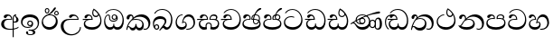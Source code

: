 SplineFontDB: 3.0
FontName: AbhayaLibre-Regular
FullName: AbhayaLibre
FamilyName: AbhayaLibre
Weight: Regular
Copyright: Copyright (c) 1997-2015 Pushpananda Ekanayake (http://isiwara.lk), Copyright (c) 2015 mooniak (http://mooniak.com)\n
UComments: "2015-2-15: Created with FontForge (http://fontforge.org) The  Free Font Editor"
Version: 1.0
ItalicAngle: 0
UnderlinePosition: -102
UnderlineWidth: 51
Ascent: 819
Descent: 205
InvalidEm: 0
UFOAscent: 819
UFODescent: -205
LayerCount: 3
Layer: 0 0 "Back" 1
Layer: 1 0 "Fore" 0
Layer: 2 0 "Back 2" 1
PreferredKerning: 4
FSType: 0
OS2Version: 0
OS2_WeightWidthSlopeOnly: 0
OS2_UseTypoMetrics: 0
CreationTime: 1429518268
ModificationTime: 1435298058
PfmFamily: 16
TTFWeight: 400
TTFWidth: 5
LineGap: 94
VLineGap: 0
OS2TypoAscent: 819
OS2TypoAOffset: 0
OS2TypoDescent: -205
OS2TypoDOffset: 0
OS2TypoLinegap: 94
OS2WinAscent: 918
OS2WinAOffset: 0
OS2WinDescent: 205
OS2WinDOffset: 0
HheadAscent: 918
HheadAOffset: 0
HheadDescent: -205
HheadDOffset: 0
OS2CapHeight: 0
OS2XHeight: 0
OS2Vendor: 'PfEd'
OS2UnicodeRanges: 00000002.00000000.00000000.00000000
Lookup: 4 0 0 "'abvs' Above Base Substitutions in Sinhala lookup 2" { "'abvs' Above Base Substitutions in Sinhala lookup 2-1"  } ['abvs' ('sinh' <'dflt' > ) ]
Lookup: 1 0 0 "'ordn' Ordinals lookup 1" { "'ordn' Ordinals lookup 1-1"  } ['ordn' ('DFLT' <'dflt' > 'hani' <'dflt' > 'latn' <'dflt' > 'sinh' <'dflt' > ) ]
Lookup: 4 0 1 "'liga' Standard Ligatures lookup 1" { "'liga' Standard Ligatures lookup 1-1"  } ['liga' ('DFLT' <'dflt' > 'hani' <'dflt' > 'latn' <'dflt' > ) ]
Lookup: 258 0 0 "'kern' Horizontal Kerning lookup 0" { "'kern' Horizontal Kerning lookup 0-1" [153,15,0] } ['kern' ('DFLT' <'dflt' > 'hani' <'dflt' > 'latn' <'dflt' > ) ]
MarkAttachClasses: 1
DEI: 91125
KernClass2: 7 7 "'kern' Horizontal Kerning lookup 0-1"
 1 A
 7 T Y P F
 9 f r v w y
 1 L
 3 W V
 0 
 7 W V T Y
 12 period comma
 17 a e s o q d c g u
 1 A
 5 w v t
 15 semicolon colon
 0 {} 0 {} 0 {} 0 {} 0 {} 0 {} 0 {} 0 {} -70 {} 61 {} -23 {} 0 {} -68 {} 45 {} 0 {} 16 {} -80 {} -30 {} -100 {} -23 {} -63 {} 0 {} 0 {} -41 {} 0 {} 0 {} 0 {} 0 {} 0 {} -82 {} 0 {} 84 {} 0 {} -77 {} 62 {} 0 {} 0 {} -109 {} -55 {} -130 {} 0 {} -75 {} 0 {} 0 {} 0 {} 0 {} 0 {} 0 {} 0 {}
LangName: 1033 "" "" "" "" "" "Version 1.0.1" "" "" "" "" "" "" "" "This Font Software is licensed under the SIL Open Font License, Version 1.1. This license is available with a FAQ at: http://scripts.sil.org/OFL" "" "" "" "Regular"
PickledDataWithLists: "(dp1
S'public.glyphOrder'
p2
(lp3
S'A'
aS'Aacute'
p4
aS'Acircumflex'
p5
aS'Adieresis'
p6
aS'Agrave'
p7
aS'Aring'
p8
aS'Atilde'
p9
aS'AE'
p10
aS'B'
aS'C'
aS'Ccedilla'
p11
aS'D'
aS'Eth'
p12
aS'E'
aS'Eacute'
p13
aS'Ecircumflex'
p14
aS'Edieresis'
p15
aS'Egrave'
p16
aS'F'
aS'G'
aS'H'
aS'I'
aS'Iacute'
p17
aS'Icircumflex'
p18
aS'Idieresis'
p19
aS'Igrave'
p20
aS'J'
aS'K'
aS'L'
aS'Lslash'
p21
aS'M'
aS'N'
aS'Ntilde'
p22
aS'O'
aS'Oacute'
p23
aS'Ocircumflex'
p24
aS'Odieresis'
p25
aS'Ograve'
p26
aS'Oslash'
p27
aS'Otilde'
p28
aS'OE'
p29
aS'P'
aS'Thorn'
p30
aS'Q'
aS'R'
aS'S'
aS'Scaron'
p31
aS'T'
aS'U'
aS'Uacute'
p32
aS'Ucircumflex'
p33
aS'Udieresis'
p34
aS'Ugrave'
p35
aS'V'
aS'W'
aS'X'
aS'Y'
aS'Yacute'
p36
aS'Ydieresis'
p37
aS'Z'
aS'Zcaron'
p38
aS'a'
aS'aacute'
p39
aS'acircumflex'
p40
aS'adieresis'
p41
aS'agrave'
p42
aS'aring'
p43
aS'atilde'
p44
aS'ae'
p45
aS'b'
aS'c'
aS'ccedilla'
p46
aS'd'
aS'eth'
p47
aS'e'
aS'eacute'
p48
aS'ecircumflex'
p49
aS'edieresis'
p50
aS'egrave'
p51
aS'f'
aS'g'
aS'h'
aS'i'
aS'dotlessi'
p52
aS'iacute'
p53
aS'icircumflex'
p54
aS'idieresis'
p55
aS'igrave'
p56
aS'j'
aS'k'
aS'l'
aS'lslash'
p57
aS'm'
aS'n'
aS'ntilde'
p58
aS'o'
aS'oacute'
p59
aS'ocircumflex'
p60
aS'odieresis'
p61
aS'ograve'
p62
aS'oslash'
p63
aS'otilde'
p64
aS'oe'
p65
aS'p'
aS'thorn'
p66
aS'q'
aS'r'
aS's'
aS'scaron'
p67
aS'germandbls'
p68
aS't'
aS'u'
aS'uacute'
p69
aS'ucircumflex'
p70
aS'udieresis'
p71
aS'ugrave'
p72
aS'v'
aS'w'
aS'x'
aS'y'
aS'yacute'
p73
aS'ydieresis'
p74
aS'z'
aS'zcaron'
p75
aS'fi'
p76
aS'fl'
p77
aS'ordfeminine'
p78
aS'ordmasculine'
p79
aS'mu'
p80
aS'HKD'
p81
aS'zero'
p82
aS'one'
p83
aS'two'
p84
aS'three'
p85
aS'four'
p86
aS'five'
p87
aS'six'
p88
aS'seven'
p89
aS'eight'
p90
aS'nine'
p91
aS'fraction'
p92
aS'onehalf'
p93
aS'onequarter'
p94
aS'threequarters'
p95
aS'uni00B9'
p96
aS'uni00B2'
p97
aS'uni00B3'
p98
aS'asterisk'
p99
aS'backslash'
p100
aS'periodcentered'
p101
aS'bullet'
p102
aS'colon'
p103
aS'comma'
p104
aS'exclam'
p105
aS'exclamdown'
p106
aS'numbersign'
p107
aS'period'
p108
aS'question'
p109
aS'questiondown'
p110
aS'quotedbl'
p111
aS'quotesingle'
p112
aS'semicolon'
p113
aS'slash'
p114
aS'underscore'
p115
aS'quotedbl.alt'
p116
aS'braceleft'
p117
aS'braceright'
p118
aS'bracketleft'
p119
aS'bracketright'
p120
aS'parenleft'
p121
aS'parenleft'
p122
aS'parenright'
p123
aS'parenright'
p124
aS'emdash'
p125
aS'endash'
p126
aS'hyphen'
p127
aS'uni00AD'
p128
aS'guillemotleft'
p129
aS'guillemotright'
p130
aS'guilsinglleft'
p131
aS'guilsinglright'
p132
aS'quotedblbase'
p133
aS'quotedblleft'
p134
aS'quotedblright'
p135
aS'quoteleft'
p136
aS'quoteright'
p137
aS'quotesinglbase'
p138
aS'space'
p139
aS'uni007F'
p140
aS'EURO'
p141
aS'cent'
p142
aS'currency'
p143
aS'dollar'
p144
aS'florin'
p145
aS'sterling'
p146
aS'yen'
p147
aS'Percent_sign'
p148
aS'asciitilde'
p149
aS'divide'
p150
aS'equal'
p151
aS'greater'
p152
aS'less'
p153
aS'logicalnot'
p154
aS'minus'
p155
aS'multiply'
p156
aS'perthousand'
p157
aS'plus'
p158
aS'plusminus'
p159
aS'bar'
p160
aS'brokenbar'
p161
aS'at'
p162
aS'ampersand'
p163
aS'paragraph'
p164
aS'copyright'
p165
aS'registered'
p166
aS'section'
p167
aS'TradeMarkSign'
p168
aS'degree'
p169
aS'asciicircum'
p170
aS'dagger'
p171
aS'daggerdbl'
p172
aS'acute'
p173
aS'breve'
p174
aS'caron'
p175
aS'cedilla'
p176
aS'circumflex'
p177
aS'dieresis'
p178
aS'dotaccent'
p179
aS'grave'
p180
aS'hungarumlaut'
p181
aS'macron'
p182
aS'ring'
p183
aS'tilde'
p184
asS'com.schriftgestaltung.useNiceNames'
p185
L0L
sS'com.schriftgestaltung.fontMasterID'
p186
S'DC4431BF-9234-4C16-9154-22D387E42D10'
p187
s."
Encoding: Custom
UnicodeInterp: none
NameList: AGL For New Fonts
DisplaySize: -128
AntiAlias: 1
FitToEm: 1
WidthSeparation: 154
WinInfo: 0 8 6
BeginPrivate: 0
EndPrivate
Grid
-1024 71.3000030518 m 0
 2048 71.3000030518 l 1024
-1024 360.299987793 m 0
 2048 360.299987793 l 1024
-1024 431.299987793 m 0
 2048 431.299987793 l 1024
EndSplineSet
TeXData: 1 0 0 307200 153600 102400 526336 1048576 102400 783286 444596 497025 792723 393216 433062 380633 303038 157286 324010 404750 52429 2506097 1059062 262144
BeginChars: 560 28

StartChar: anusvara
Encoding: 236 -1 0
Width: 1024
VWidth: 893
Flags: M
LayerCount: 3
Back
SplineSet
1220.97070312 486 m 0
 1161.97070312 486 l 0
 1161.97070312 564 l 0
 1161.97070312 732 l 0
 1220.97070312 718 l 0
 1220.97070312 574 l 0
 1220.97070312 486 l 0
EndSplineSet
Fore
Layer: 2
EndChar

StartChar: si_NnI
Encoding: 237 -1 1
Width: 1024
VWidth: 893
LayerCount: 3
Back
SplineSet
1055.97070312 498 m 0
 951.970703125 498 l 0
 964.41796875 517.34375 967.970703125 553.9375 967.970703125 576 c 0
 967.970703125 628 988.633789062 704 913.970703125 704 c 0
 836.62890625 704 776.970703125 671.231445312 776.970703125 636 c 0
 776.970703125 577.78125 785.970703125 568 785.970703125 568 c 1
 683.970703125 568 l 1
 667.970703125 588 662.970703125 619.814453125 662.970703125 646 c 0
 662.970703125 769.171875 783.970703125 808 913.970703125 808 c 0
 1038.17285156 808 1079.97070312 711 1079.97070312 586 c 0
 1079.97070312 548.223632812 1066.54589844 507.360351562 1055.97070312 498 c 0
EndSplineSet
Fore
Layer: 2
EndChar

StartChar: uni0D85
Encoding: 2 3461 2
Width: 573
VWidth: 1000
Flags: HW
LayerCount: 3
Back
Fore
SplineSet
428 200 m 0xfdc0
 479.320433706 200 526 228.79640641 526 281 c 0
 526 354 445 369 445 403 c 0
 445 414 450 418 457 422 c 1
 438 418 l 0
 422 404 l 1
 421.681802112 401.93171373 421.450986646 399.934865834 421.450986646 398 c 0
 421.450986646 371 437.325961395 361.900561124 448 345 c 0
 460 326 464 311 464 287 c 0
 464 249 440.170365761 229 411 229 c 0
 403.666666667 229 393 230 384 235 c 9
 384 207 l 17
 400 202 414.666666667 200 428 200 c 0xfdc0
462 424 m 1
 439 435 l 1
 419 429.666666667 401.333333333 418.333333333 386 401 c 0
 368 379.666666667 359 350 359 313 c 0
 359 137 359 -39 359 -215 c 1xfec0
 388 -215 l 1xfdc0
 388 315 l 2xfec0
 388 352 392 393 462 424 c 1
523 51 m 1
 523 83 l 1
 480 50 410 23 297 23 c 0
 161 23 113 88 113 164 c 0
 113 200 130 287 252 287 c 2
 347 287 l 1
 347.014753113 288.003211652 347.022958637 289.003232324 347.022958637 289.999996282 c 0
 347.022958637 382 295 433 211 433 c 0
 154 433 106 410 106 369 c 0
 106 344.66015625 125 331 147 331 c 0
 172 331 183 347 188 358 c 0
 196.04296875 375.694335938 205 393 241 393 c 0
 287 393 314.512785982 352.872813538 316 309 c 1
 202 309 l 2
 94 309 33 248 33 160 c 0
 33 62 118 -4 282 -4 c 0
 386 -4 472 17 523 51 c 1
EndSplineSet
Layer: 2
SplineSet
430 198 m 4
 481 198 529 225 529 281 c 4
 529 359 445 369 445 403 c 4
 445 414 451 418 457 421 c 5
 438 418 l 4
 420 403 l 5
 419.681640625 400.931640625 419.451171875 394.934570312 419.451171875 393 c 4
 419.451171875 376 424 362 435 346 c 4
 446.78870115 328.852798327 452 314 452 291 c 4
 452 256 434 231 407 231 c 4
 396 231 391 232 384 235 c 13
 384 203 l 21
 397 200 411 198 430 198 c 4
464 424 m 5
 439 435 l 5
 419 429.666666667 398.125818599 417.514105747 383 400 c 4
 364 378 356 350 356 313 c 4
 356 137 356 -39 356 -215 c 5
 388 -215 l 5
 388 311 l 6
 388 350 393 394 464 424 c 5
523 51 m 5
 523 85 l 5
 480 52 418 35 335 35 c 4
 242 35 187 88 187 164 c 4
 187 200 201 285 309 285 c 6
 344 285 l 5
 344.014648438 286.002929688 344.0234375 289.002929688 344.0234375 290 c 4
 344.0234375 382 295 433 211 433 c 4
 154 433 106 410 106 369 c 4
 106 344.66015625 126 328 148 328 c 4
 176 328 190.188476562 344.376953125 197 358 c 4
 203 370 211 387 244 387 c 4
 284 387 310 348 311 309 c 5
 202 309 l 6
 94 309 33 248 33 160 c 4
 33 62 118 -4 282 -4 c 4
 386 -4 472 17 523 51 c 5
EndSplineSet
EndChar

StartChar: uni0DA0
Encoding: 26 3488 3
Width: 597
VWidth: 1000
Flags: HW
LayerCount: 3
Back
Fore
SplineSet
319 277 m 5xfb80
 250 277 l 6
 205.559570312 277 166.1171875 264.814453125 141 249 c 4
 114 232 101 206.05078125 101 180 c 4
 101 94 208 71 298 71 c 4
 451 71 541 158 541 300 c 4
 541 442 437.498046875 553 303 553 c 4
 223.666992188 553 160.666992188 524.666992188 116 470 c 5
 84 470 l 5
 132.666992188 540 205 577 303 577 c 4
 463.151367188 577 575 443 575 274 c 4
 575 114 478 0 295 0 c 4
 174 0 64 46 64 165 c 4xfd80
 64 195.720703125 73.775390625 227.831054688 97 248 c 4
 113.126953125 262.004882812 132 273 158 278 c 5
 191.760742188 290.19921875 232.875 302 270 302 c 6
 287 302 l 5
 287.08203125 304.041015625 287.0859375 306.041015625 287.0859375 308 c 4
 287.0859375 362 253 395 216 395 c 4
 171 395 163 371 157.5 355 c 4
 150.951171875 335.948242188 140.87109375 323 119 323 c 4
 103 323 83 333.368164062 83 359 c 4
 83 406 133 431.5 188 431.5 c 4
 276 431.5 319.146484375 376 319.146484375 290 c 4
 319.146484375 286.721679688 319.100585938 280.387695312 319 277 c 5xfb80
148 277 m 6
 77 276 30 272.666992188 14 270 c 5
 14 302 l 5
 285 302 l 5
 315 277 l 5
 148 277 l 6
EndSplineSet
Layer: 2
SplineSet
319 274 m 5
 271 274 l 6
 216 274 184 266 161 254 c 4
 132.712890625 239.241210938 128 220 128 207 c 4
 128 158 208 140 298 140 c 4
 451 140 517 218 517 329 c 4
 517 442 437.498046875 551 303 551 c 4
 223.666992188 551 163 522 119 470 c 5
 84 470 l 5
 132.666992188 540 205 577 303 577 c 4
 463.151367188 577 575 443 575 274 c 4
 575 114 478 0 295 0 c 4
 174 0 64 46 64 165 c 4
 64 195.720344964 73.7752888432 227.83117189 97 248 c 4
 113.127026077 262.005048961 132 273 158 278 c 5
 191.760742188 290.19921875 232.875230528 302 270 302 c 6
 284 302 l 5
 284.08203125 304.041015625 284.0859375 306.041015625 284.0859375 308 c 4
 284.0859375 358 252 389 220 389 c 132
 186 389 173 371 167.5 355 c 132
 160.951171875 335.948242188 150 320 121 320 c 4
 101 320 83 333.368164062 83 359 c 4
 83 406 133 431.5 188 431.5 c 4
 276 431.5 319.146484375 376 319.146484375 290 c 4
 319.146484375 286.721679688 319.100585938 277.387695312 319 274 c 5
148 274 m 6
 77 273 29 269.666992188 13 267 c 5
 13 302 l 5
 282 302 l 5
 315 274 l 5
 148 274 l 6
EndSplineSet
EndChar

StartChar: uni0D89
Encoding: 6 3465 4
Width: 593
VWidth: 1000
Flags: HW
LayerCount: 3
Back
Fore
SplineSet
273.107421875 13.4248046875 m 4xff30
 289.881835938 13.4248046875 306.879979999 11.3077791959 324.407906495 11.3077791959 c 4
 423.445479405 11.3077791959 506 72.2427249302 506 179 c 4
 506 292.451180536 404.848523881 357.365080788 285.138234493 357.365080788 c 4
 174.761412308 357.365080788 73.420326121 308.982448025 73.420326121 204.134968762 c 4
 73.420326121 133.530159124 136.393554688 80.98046875 222.573242188 80.98046875 c 4
 276 80.98046875 317 96 333 120 c 5
 318 108 299.454101562 104.978515625 285.064453125 104.978515625 c 4
 244 104.978515625 208 138.5703125 208 179 c 4
 208 225.263671875 242 259.68359375 286.35546875 259.68359375 c 4
 343.78515625 259.68359375 376 221.615234375 376 170 c 4xfed0
 376 90 310 54 220 54 c 4
 113 54 32.769301342 116.842503605 32.769301342 220.978179218 c 4
 32.769301342 356.900041772 140.744852569 432.229789777 284.186584566 432.229789777 c 4
 443.73633693 432.229789777 544.072655356 353.230064025 544.072655356 198.289822617 c 4
 544.072655356 92.3992805878 472.804973932 9.9053684654 384 -6 c 5
 417.360050834 -12.0654637881 439.019305478 -35.5646106219 439.019305478 -74.6171329825 c 4
 439.019305478 -134.43844808 364.215441002 -160.272357038 298.362581423 -160.272357038 c 4
 236.041211731 -160.272357038 172.567829085 -139.055521608 172.567829085 -75.6591555653 c 4
 172.567829085 -50.1902726369 190.396707259 -38.4572252022 206.999999554 -38.4572252022 c 4
 222 -38.4572252022 235 -47.772668172 235 -65 c 4
 235 -70.548340286 231.33117885 -81.8987817032 231.33117885 -93.9999994603 c 4
 231.33117885 -114 242.210661318 -137.40759163 300.488905387 -137.40759163 c 4
 339.383175946 -137.40759163 375.052783758 -120.936614414 375.052783758 -83.377550246 c 4
 375.052783758 -40.6169352357 334.405273438 -14.646484375 267.46875 -14.646484375 c 4
 258.713867188 -14.646484375 258.543945312 -15.0908203125 249 -16 c 5
 249 12 l 5
 260.678710938 12.9736328125 262.404296875 13.4248046875 273.107421875 13.4248046875 c 4xff30
288 231 m 4
 260.409179688 231 238 208.654296875 238 182 c 4
 238 154.345703125 261.333007812 133 288 133 c 4
 315.590820312 133 338 155.345703125 338 182 c 4
 338 209.654296875 314.666992188 231 288 231 c 4
EndSplineSet
Layer: 2
SplineSet
273.107421875 15.4248046875 m 4
 289.881835938 15.4248046875 304.879882812 13.3076171875 322.408203125 13.3076171875 c 4
 420 13.3076171875 479 72 479 154 c 4
 479 240 412 314 285 314 c 4
 168 314 99.419921875 268 99.419921875 185.134765625 c 4
 99.419921875 134 146 81.98046875 231.573242188 81.98046875 c 4
 280 81.98046875 310 92 326 111 c 5
 315 102 299.454101562 97.978515625 285.064453125 97.978515625 c 4
 241 97.978515625 206 132.5703125 206 173 c 4
 206 219.263671875 240 254.68359375 286.35546875 254.68359375 c 4
 343.78515625 254.68359375 378 218 378 164 c 4
 378 84 310 54 220 54 c 4
 113 54 32.769301342 116.842503605 32.769301342 220.978179218 c 4
 32.769301342 356.900041772 140.744852569 432.229789777 284.186584566 432.229789777 c 4
 443.73633693 432.229789777 544.072655356 353.230064025 544.072655356 198.289822617 c 4
 544.072655356 92.3992805878 472.804973932 9.9053684654 384 -6 c 5
 417.360050834 -12.0654637881 439.019305478 -35.5646106219 439.019305478 -74.6171329825 c 4
 439.019305478 -134.43844808 364.215441002 -160.272357038 298.362581423 -160.272357038 c 4
 236.041211731 -160.272357038 172.567829085 -139.055521608 172.567829085 -75.6591555653 c 4
 172.567829085 -50.1902726369 191.396484375 -38.45703125 208 -38.45703125 c 4
 223 -38.45703125 239 -47.7724609375 239 -65 c 4
 239 -70.548828125 235.331054688 -81.8984375 235.331054688 -94 c 4
 235.331054688 -114 247 -135.407226562 300.489257812 -135.407226562 c 4
 339.3828125 -135.407226562 362.052734375 -116 362.052734375 -83.3779296875 c 4
 362.052734375 -44 334.405273438 -14.646484375 267.46875 -14.646484375 c 4
 258.713867188 -14.646484375 258.543945312 -15.0908203125 249 -16 c 5
 249 14 l 5
 260.678710938 14.9736328125 262.404296875 15.4248046875 273.107421875 15.4248046875 c 4
288 225 m 4
 260.409179688 225 238 202.654296875 238 176 c 4
 238 148.345703125 261.333007812 127 288 127 c 4
 315.590820312 127 338 149.345703125 338 176 c 4
 338 203.654296875 314.666992188 225 288 225 c 4
EndSplineSet
EndChar

StartChar: uni0DC0
Encoding: 54 3520 5
Width: 597
VWidth: 1000
Flags: HW
LayerCount: 3
Back
Fore
SplineSet
292 280 m 5xfb80
 202 280 l 6
 128 280 68 245.215820312 68 180 c 4
 68 94 180 71 270 71 c 4
 423 71 514 158 514 300 c 4
 514 442 410.498046875 553 276 553 c 4
 196.666992188 553 133.666992188 524.666992188 89 470 c 5
 57 470 l 5
 105.666666667 540 178 577 276 577 c 4
 436.151392369 577 548 443 548 274 c 4
 548 114 450 0 267 0 c 4
 146 0 33 46 33 165 c 4xfd80
 33 250 98 304 199 304 c 6
 260 304 l 5
 260.08203125 306.041015625 260.0859375 306.041015625 260.0859375 308 c 4
 260.0859375 362 226 395 189 395 c 4
 144 395 136 371 130.5 355 c 4
 123.950844566 335.947911466 113.871196443 323 92 323 c 4
 76 323 56 333.368164062 56 359 c 4
 56 406 106 431.5 161 431.5 c 4
 249 431.5 292.146076529 376 292.146076529 290.0000267 c 4
 292.146076529 286.721575577 292.100390271 283.38817163 292 280 c 5xfb80
EndSplineSet
Layer: 2
EndChar

StartChar: uni0D8A
Encoding: 7 3466 6
Width: 528
VWidth: 1000
Flags: HW
LayerCount: 3
Back
Fore
SplineSet
409.65625 468.34375 m 4xdff8
 409.65625 447.361328125 426.670898438 430.346679688 447.653320312 430.346679688 c 4
 468.635742188 430.346679688 485.650390625 447.361328125 485.650390625 468.34375 c 4
 485.650390625 489.326171875 468.635742188 506.340820312 447.653320312 506.340820312 c 4
 426.670898438 506.340820312 409.65625 489.326171875 409.65625 468.34375 c 4xdff8
383.306640625 468 m 4
 383.306640625 503.534179688 412.119140625 532.346679688 447.653320312 532.346679688 c 4
 483.1875 532.346679688 512 503.534179688 512 468 c 4
 512 432.465820312 483.1875 403.653320312 447.653320312 403.653320312 c 4
 412.119140625 403.653320312 383.306640625 432.465820312 383.306640625 468 c 4
144.65625 538.34375 m 4
 144.65625 517.361328125 161.670898438 500.346679688 182.653320312 500.346679688 c 4
 203.635742188 500.346679688 220.650390625 517.361328125 220.650390625 538.34375 c 4
 220.650390625 559.326171875 203.635742188 576.340820312 182.653320312 576.340820312 c 4
 161.670898438 576.340820312 144.65625 559.326171875 144.65625 538.34375 c 4
118.306640625 538 m 4
 118.306640625 573.534179688 147.119140625 602.346679688 182.653320312 602.346679688 c 4
 218.1875 602.346679688 247 573.534179688 247 538 c 4
 247 502.465820312 218.1875 473.653320312 182.653320312 473.653320312 c 4
 147.119140625 473.653320312 118.306640625 502.465820312 118.306640625 538 c 4
170 422 m 4
 223.263083971 449.696803665 250.105838186 465.264791571 308 517 c 4
 355 559 374 623 409 623 c 4
 425 623 432 616.333007812 432 605 c 4
 432 585 408.666666667 555.666666667 360 515 c 4
 327.333333333 487.666666667 289.666666667 461.333333333 247 436 c 5
 252 437 253.262695312 437 262 437 c 4xbff8
 333 437 388 413 429.5 366.5 c 4
 465.350590935 326.33006076 482 281.003971989 482 225 c 4
 482 102 383.523302632 0 248 0 c 4
 123.953919804 0 31 89.1821923439 31 213 c 4
 31 322.52211473 95.4624211491 380.154341698 170 422 c 4
66 237 m 4
 66 143.671016059 131.981483069 73 240 73 c 4
 345 73 430 149 430 254 c 4
 430 356 355.594726562 414 264 414 c 4
 166.78125 414 66 339.359738008 66 237 c 4
EndSplineSet
Layer: 2
SplineSet
410.416015625 468.34375 m 4
 410.416015625 447.78125 427.090820312 431.106445312 447.653320312 431.106445312 c 4
 468.215820312 431.106445312 484.890625 447.78125 484.890625 468.34375 c 4
 484.890625 488.90625 468.215820312 505.581054688 447.653320312 505.581054688 c 4
 427.090820312 505.581054688 410.416015625 488.90625 410.416015625 468.34375 c 4
382.01953125 468 m 4
 382.01953125 504.245117188 411.408203125 533.633789062 447.653320312 533.633789062 c 4
 483.8984375 533.633789062 513.287109375 504.245117188 513.287109375 468 c 4
 513.287109375 431.754882812 483.8984375 402.366210938 447.653320312 402.366210938 c 4
 411.408203125 402.366210938 382.01953125 431.754882812 382.01953125 468 c 4
145.416015625 538.34375 m 4
 145.416015625 517.78125 162.090820312 501.106445312 182.653320312 501.106445312 c 4
 203.215820312 501.106445312 219.890625 517.78125 219.890625 538.34375 c 4
 219.890625 558.90625 203.215820312 575.581054688 182.653320312 575.581054688 c 4
 162.090820312 575.581054688 145.416015625 558.90625 145.416015625 538.34375 c 4
117.01953125 538 m 4
 117.01953125 574.245117188 146.408203125 603.633789062 182.653320312 603.633789062 c 4
 218.8984375 603.633789062 248.287109375 574.245117188 248.287109375 538 c 4
 248.287109375 501.754882812 218.8984375 472.366210938 182.653320312 472.366210938 c 4
 146.408203125 472.366210938 117.01953125 501.754882812 117.01953125 538 c 4
170 422 m 4
 223.263083971 449.696803665 256 482 285 518 c 4
 316.623205551 557.256742977 338 629 388 629 c 4
 414 629 430 611 430 594 c 4
 430 574 407.640543289 549.698339844 359 509 c 4
 326.333007812 481.666992188 294 462 247 436 c 5
 252 437 253.262695312 437 262 437 c 4
 333 437 388 413 429.5 366.5 c 132
 465.350590935 326.33006076 482 281.003971989 482 225 c 4
 482 102 383.523302632 0 248 0 c 4
 123.953919804 0 31 89.1821923439 31 213 c 4
 31 322.52211473 94.1602958814 382.563353858 170 422 c 4
79 256 m 4
 79 198 119.981445312 138 228 138 c 4
 333 138 406 191 406 291 c 4
 406 362 351.594726562 411 260 411 c 4
 182 411 79 352 79 256 c 4
EndSplineSet
EndChar

StartChar: uni0D8B
Encoding: 8 3467 7
Width: 651
VWidth: 1000
Flags: HW
LayerCount: 3
Back
Fore
SplineSet
539 271 m 5
 539.048557478 272.675233006 539.074783684 274.341975608 539.074783684 275.999995706 c 4
 539.074783684 370 468.871700649 431.5 376 431.5 c 4
 313 431.5 267 410 267 365 c 4
 267 345.182366328 283 328 305 328 c 4
 330 328 339.454261497 342.04953147 347 354.5 c 4
 360.699662251 377.104442714 380.302185915 390 408 390 c 4
 460.752569308 390 504 346 507 296 c 5
 264 296 l 6
 121 296 32 210 32 99 c 4
 32 -62 177 -161 328 -161 c 4
 480 -161 603 -64 603 69 c 5
 574 69 l 5
 574 -40 468 -128 341 -128 c 4
 216 -128 109 -30 109 110 c 4
 109 203.63883956 174 271 298 271 c 6
 539 271 l 5
EndSplineSet
Layer: 2
SplineSet
539 268 m 5
 539.048828125 269.674804688 539.074783684 274.341975608 539.074783684 275.999995706 c 4
 539.074783684 370 468.871700649 431.5 376 431.5 c 4
 313 431.5 267 410 267 365 c 4
 267 345.182366328 281 324 313 324 c 4
 340 324 354.454101562 342.049804688 362 354.5 c 132
 375.69921875 377.104492188 396 383 416 383 c 4
 456 383 501 346 504 296 c 5
 264 296 l 6
 121 296 32 210 32 99 c 4
 32 -62 177 -161 328 -161 c 4
 480 -161 603 -64 603 69 c 5
 571 69 l 5
 571 -34 476 -98 394 -98 c 4
 279 -98 187 -23 187 117 c 4
 187 210.638671875 231 268 355 268 c 6
 539 268 l 5
EndSplineSet
EndChar

StartChar: uni0DA7
Encoding: 33 3495 8
Width: 603
VWidth: 1000
Flags: HW
LayerCount: 3
Back
Fore
SplineSet
65.9040652651 217.756690347 m 4
 65.9040652651 314.122642713 148.491642868 365.351950183 233.999997455 365.351950183 c 4
 266 365.351950183 293.88667132 358.911108895 321 346 c 13
 321 375 l 21
 291.655125054 386.085841646 259 391.378618529 232.000003444 391.378618529 c 4
 126.170095138 391.378618529 31.5960301257 322.618280415 31.5960301257 207.869486361 c 4
 31.5960301257 80.6392374287 132.917850402 -1.15398720145 285.242387952 -1.15398720145 c 4
 447.244413075 -1.15398720145 557.006697374 115.25051458 557.006697374 271.182978806 c 4
 557.006697374 433.236971394 446.243363388 577.079858394 273.087127664 577.079858394 c 4
 176.649876667 577.079858394 103.927953012 539.371756626 57 470 c 13
 90 470 l 21
 132.781765602 525.005127203 194.707908634 553.085177402 275.440057829 553.085177402 c 4
 415.576556737 553.085177402 523.085468421 431.780189984 523.085468421 295.660472353 c 4
 523.085468421 148.526365796 418.412454023 70.7524940739 276.179776643 70.7524940739 c 4
 175.908160921 70.7524940739 65.9040652651 115.897355797 65.9040652651 217.756690347 c 4
EndSplineSet
Layer: 2
SplineSet
97.904296875 261.756835938 m 4
 97.904296875 321 154 362.3515625 234 362.3515625 c 4
 266 362.3515625 293.88671875 355.911132812 321 343 c 13
 321 375 l 21
 291.655125054 386.085841646 259 391.378618529 232.000003444 391.378618529 c 4
 126.170095138 391.378618529 31.5960301257 322.618280415 31.5960301257 207.869486361 c 4
 31.5960301257 80.6392374287 132.917850402 -1.15398720145 285.242387952 -1.15398720145 c 4
 447.244413075 -1.15398720145 557.006697374 115.25051458 557.006697374 271.182978806 c 4
 557.006697374 433.236971394 446.243363388 577.079858394 273.087127664 577.079858394 c 4
 176.649876667 577.079858394 103.927953012 539.371756626 57 470 c 13
 93 470 l 21
 135 523 194.708007812 551.084960938 275.440429688 551.084960938 c 4
 418 551.084960938 489.0859375 430 489.0859375 325.66015625 c 4
 489.0859375 201 401 140 278 140 c 4
 188 140 97.904296875 174 97.904296875 261.756835938 c 4
EndSplineSet
EndChar

StartChar: uni0D91
Encoding: 14 3473 9
Width: 595
VWidth: 1000
Flags: HW
LayerCount: 3
Back
Fore
SplineSet
513 267 m 4xde80
 513 323.666666667 496 376 471 412 c 5
 456.333007812 379.333007812 426 359 383 359 c 4
 319.844284656 359 283 414 283 480 c 4xed80
 283 530 298 566 325 597 c 5
 386 564 456.96484375 492.2421875 493 430 c 4
 531.783203125 363.01171875 545 315 545 245 c 4
 545 117 459 0 276 0 c 4
 155 0 45 46 45 165 c 4
 45 195.720703125 54.775390625 227.831054688 78 248 c 4
 94.126953125 262.004882812 113 273 139 278 c 5
 172.760742188 290.19921875 213.875 302 251 302 c 6
 263 302 l 5
 263.08203125 304.041015625 263.0859375 306.041015625 263.0859375 308 c 4
 263.0859375 356 231 395 194 395 c 4xde80
 155 395 144 371 138.5 355 c 4
 131.951171875 335.948242188 121.87109375 323 100 323 c 4
 84 323 64 333.368164062 64 359 c 4xee80
 64 406 114 431.5 169 431.5 c 4
 257 431.5 295.146484375 363 295.146484375 290 c 4
 295.146484375 286.721679688 295.100585938 280.387695312 295 277 c 5
 231 277 l 6
 186.559570312 277 147.1171875 264.814453125 122 249 c 4
 95 232 82 206.05078125 82 180 c 4
 82 94 189 71 279 71 c 4
 432 71 513 148 513 267 c 4xde80
129 277 m 6
 58 276 32 272.666992188 16 270 c 5
 16 302 l 5
 261 302 l 5
 291 277 l 5
 129 277 l 6
452 440 m 5
 422 486 372 532 334 560 c 5
 322 542 313 518.666666667 313 484 c 4
 313 434.666666667 333 395 390 395 c 4
 414 395 441.763671875 406.140625 452 440 c 5
EndSplineSet
Layer: 2
SplineSet
496 301 m 4
 496 351 484 387 471 410 c 5
 456 379 426 359 383 359 c 4
 319.844284656 359 283 414 283 480 c 4
 283 530 298 566 325 597 c 5
 386 564 456.96484375 492.2421875 493 430 c 4
 531.783203125 363.01171875 545 315 545 245 c 4
 545 117 459 0 276 0 c 4
 155 0 45 46 45 165 c 4
 45 195.720703125 54.775390625 227.831054688 78 248 c 4
 94.126953125 262.004882812 113 273 139 278 c 5
 172.760742188 290.19921875 213.875 302 251 302 c 6
 261 302 l 5
 261.08203125 304.041015625 261.0859375 306.041015625 261.0859375 308 c 4
 261.0859375 356 230 389 193 389 c 132
 170 389 152.745215065 371.085326199 147.5 355 c 132
 140 332 128 321 102 321 c 4
 84 321 64 333.368164062 64 359 c 4
 64 406 114 431.5 169 431.5 c 4
 257 431.5 295.146484375 363 295.146484375 290 c 4
 295.146484375 286.721679688 295.100585938 278.387695312 295 275 c 5
 233 275 l 6
 188.559570312 275 158.28515625 267.553710938 135 253 c 4
 119 243 108 227 108 207 c 4
 108 149 199 140 279 140 c 4
 432 140 496 210 496 301 c 4
129 275 m 6
 58 274 32 270.666992188 16 268 c 5
 16 302 l 5
 259 302 l 5
 291 275 l 5
 129 275 l 6
449 441 m 5
 419 485 372 529 334 557 c 5
 326 540 317 518 317 488 c 4
 317 438.666992188 350 406 394 406 c 4
 413 406 439 416 449 441 c 5
EndSplineSet
EndChar

StartChar: uni0D94
Encoding: 17 3476 10
Width: 636
VWidth: 1000
Flags: HW
LayerCount: 3
Back
Fore
SplineSet
274 363 m 4
 274 337 295 316 321 316 c 4
 347 316 368 337 368 363 c 4
 368 389 347 410 321 410 c 4
 295 410 274 389 274 363 c 4
388 331 m 5
 382 318 358.65625 289 318 289 c 4
 271.278320312 289 245 324.079101562 245 360 c 260
 245 402 277 434 322 434 c 4
 381 434 418 389 418 330 c 4
 418 268 367 224 296 224 c 4
 225.25445084 224 172 267 172 339 c 4
 172 344.219726562 172.27544052 362.934877611 172.27544052 371.999999557 c 4
 172.27544052 392 168.197801988 406 145 406 c 4
 94 406 61 327 61 254 c 4
 61 149.666457941 116 70 199 70 c 4
 273 70 293 107.666992188 293 141 c 6
 293 167 l 5
 317 167 l 5
 317 140 l 6
 317 95.748046875 356 71 410 71 c 4
 505.558649722 71 554 181.873239616 554 286 c 4
 554 433.479491635 458 555 298 555 c 4
 199 555 139 525 92 466 c 5
 62 466 l 5
 107 531 175 578 302 578 c 4
 486 578 590 431.114542606 590 254 c 4
 590 126.500578052 543 0 406 0 c 4
 365 0 321 16 305 55 c 5
 283 15 246 0 196 0 c 4
 78 0 30 127 30 224 c 4
 30 332 74 431.5 148 431.5 c 4
 167.006835938 431.5 173 428 180 423 c 4
 190.609375 415.421875 198.873046875 401 198.873046875 371 c 4
 198.873046875 357 199 340.014648438 199 337 c 4
 199 284 240 253 295 253 c 4
 348 253 389 281 389 326 c 4
 389 327 389 329 388 331 c 5
EndSplineSet
Layer: 2
SplineSet
274.940429688 361 m 4
 274.940429688 335.51953125 295.51953125 314.940429688 321 314.940429688 c 4
 346.48046875 314.940429688 367.059570312 335.51953125 367.059570312 361 c 4
 367.059570312 386.48046875 346.48046875 407.059570312 321 407.059570312 c 4
 295.51953125 407.059570312 274.940429688 386.48046875 274.940429688 361 c 4
388 331 m 5
 383 316 362 285 318 285 c 4
 271.34375 285 243 322 243 360 c 260
 243 402 274 434 322 434 c 4
 384 434 420 389 420 330 c 4
 420 265 367 225 296 225 c 4
 222 225 170 264 170 339 c 4
 170 344.219726562 170.275390625 362.934570312 170.275390625 372 c 4
 170.275390625 392 164 403 145 403 c 4
 98 403 74 329 74 279 c 4
 74 198 126 138 204 138 c 4
 273 138 291 171.666992188 291 205 c 6
 291 208 l 5
 319 208 l 5
 319 204 l 6
 319 171 342 139 403 139 c 4
 498.55859375 139 531 230 531 323 c 4
 531 437 458 553 298 553 c 4
 199 553 142 522 96 466 c 5
 62 466 l 5
 107 531 173 579 300 579 c 4
 488 579 590 431.114542606 590 254 c 4
 590 126.500578052 543 0 406 0 c 4
 365 0 321 16 305 55 c 5
 283 15 246 0 196 0 c 4
 78 0 30 127 30 224 c 4
 30 332 74 431.5 148 431.5 c 4
 167.006835938 431.5 175 428 182 423 c 4
 192.609375 415.421875 200.873046875 401 200.873046875 371 c 4
 200.873046875 357 201 340.014648438 201 337 c 4
 201 284 240 256 295 256 c 4
 348 256 389 281 389 326 c 4
 389 327 389 329 388 331 c 5
EndSplineSet
EndChar

StartChar: uni0D9A
Encoding: 20 3482 11
Width: 746
VWidth: 1000
Flags: HW
LayerCount: 3
Back
Fore
SplineSet
106 323 m 4xb5f0
 99 305 84 297 69 297 c 4
 35 297 29 328 29 340 c 4
 29 394.098632812 79.3632281498 433 136 433 c 4xb5f0
 188.347731079 433 225 399 225 350 c 4
 225 349 225 348 225 346 c 5
 284 401 366 434 453 434 c 4
 603 434 701.000000002 328 701 192 c 4
 700.999999999 109.999777824 658 -1 550 -1 c 4
 540 -1 523.333333333 -0.666666666667 504 12 c 5
 506 38 l 5
 515 31 532 26 554 26 c 4x79f0
 606 26 649 80 649 153 c 4
 649 285 534.341514142 368 400 368 c 4
 326.666666667 368 261.333007812 347.333007812 214 304 c 5
 244 312 277.666666667 313 305 313 c 4
 425 313 515 248 515 126 c 4
 515 67.8472233203 482 -1 397 -1 c 4
 351 -1 317.333333333 20.3333333333 296 63 c 5
 278.666666667 21.6666666667 246.021148364 -1 204 -1 c 4
 117 -1 120 73 87 73 c 4
 64.6748046875 73 50 51 47 11 c 5
 21 22 l 5xbaf0
 28.6966338402 91.2697045622 74.2942734931 184.279626053 109 232 c 4
 135 268 163 297.333007812 193 324 c 5
 194 329 194.89453125 339.435546875 194.89453125 345 c 4
 194.89453125 369 183.407917035 392 158 392 c 4
 144 392 122.478515625 384.287109375 116 363 c 4
 109 340 112.653628896 340.109331446 106 323 c 4xb5f0
178 269 m 5
 160.666992188 254.333007812 145 234.666992188 129 212 c 4
 100.333007812 171.333007812 80.6666666667 131.666666667 70 95 c 5
 76 98.3333333333 82.3333333333 100 89 100 c 4
 118 100 142 71 199 71 c 4
 250.182680149 71 281 101.864211954 281 162 c 4
 281 164.208984375 281.041015625 161.3046875 281 163 c 5
 307 163 l 5
 306.963867188 161.6640625 307 163.330078125 307 162 c 4
 307 96.92631064 334 71 392 71 c 4
 454.088867188 71 474 123 474 159 c 4
 474 242 403.87890625 288 301 288 c 4
 244.333007812 288 202.666992188 281 178 269 c 5
EndSplineSet
Layer: 2
SplineSet
113 323 m 4
 104.732279418 305.545923216 87 297 72 297 c 132
 35 297 29 328 29 340 c 4
 29 394.098632812 79.3632281498 433 136 433 c 4
 188.347731079 433 225 399 225 350 c 4
 225 349 225 348 225 346 c 5
 284 401 366 434 453 434 c 4
 603 434 701.000000002 328 701 192 c 4
 700.999999999 109.999777824 658 -1 550 -1 c 4
 540 -1 520 0 504 12 c 5
 506 40 l 5
 515 33 531 30 543 30 c 4
 584 30 600 77 600 123 c 4
 600 283 458 344 353 344 c 4
 289 344 244 328 214 304 c 5
 244 312 277.666992188 314 305 314 c 4
 425 314 515 250 515 126 c 4
 515 67.8472233203 482 -1 397 -1 c 4
 351 -1 317.333333333 20.3333333333 296 63 c 5
 278.666666667 21.6666666667 246.021148364 -1 204 -1 c 4
 117 -1 120 73 87 73 c 4
 64.6748046875 73 52 51 49 11 c 5
 21 22 l 5
 28.6966338402 91.2697045622 74.2942734931 184.279626053 109 232 c 4
 135 268 162 296.333007812 192 323 c 5
 193 328 193 335.435546875 193 341 c 4
 193 368 182 386 158 386 c 4
 144 386 128.438133087 378.533465805 124 363 c 4
 118 342 122 342 113 323 c 4
180 268 m 5
 162.666992188 253.333007812 146.522390704 234.996134377 131 212 c 4
 104 172 101 163 91 143 c 5
 103 153 115 160 129 160 c 4
 161 160 172 140 212 140 c 4
 258 140 280 157 280 214 c 4
 280 216.208984375 280.041015625 214.3046875 280 216 c 5
 308 216 l 5
 307.963867188 214.6640625 308 216.330078125 308 215 c 4
 308 154 332 140 377 140 c 4
 418 140 443 169 443 204 c 4
 443 246 402 287 301 287 c 4
 244.333007812 287 204.666992188 280 180 268 c 5
EndSplineSet
EndChar

StartChar: uni0DB1
Encoding: 43 3505 12
Width: 806
VWidth: 1000
Flags: HW
LayerCount: 3
Back
Fore
SplineSet
266 295 m 5xb780
 291.868777723 304.341503066 317.103110119 308.102003375 345.043984241 308.102003375 c 4
 428.954738746 308.102003375 498.167706599 248.943565796 498.167706599 168.852729339 c 4
 498.167706599 52.8253283098 398.034743185 -1.12218963832 276.065197429 -1.12218963832 c 4
 150.102540557 -1.12218963832 67.0808080808 40.5852069078 27 124 c 5
 40.7929072222 117.80318661 52.6277304998 115.127928182 63 115.127928182 c 4
 124 115.127928182 132 208 214 285 c 5
 221 296 222.818359375 309.123046875 222.818359375 322 c 4
 222.818359375 356 208 384.551757812 174.461914062 384.551757812 c 4
 145 384.551757812 137 365 133.747070312 345 c 4
 131.163212277 329.113655791 125.893554688 304 94 304 c 4
 70 304 55.1416015625 322 55.1416015625 348 c 4
 55.1416015625 384 89.0173697483 431 154 431 c 4x6f80
 219.024722972 431 253.021412916 387 253.021412916 320.000003596 c 4
 253.021412916 319.004857764 253.014776925 318.004830877 253 317 c 5
 303.120666674 374.7809841 400.63630409 432.778158251 505.999705561 432.778158251 c 4
 646 432.778158251 760 335.012578119 760 183 c 4
 760 62.6098238798 687 -1.2212249427 613.000002085 -1.2212249427 c 4
 588.31102476 -1.2212249427 563.69220406 6.1181390751 542 21 c 5
 555 43 l 5
 573.124113785 31.705262424 592.007025006 26.3469673742 609.999998276 26.3469673742 c 4
 661 26.3469673742 704 70.1055097822 704 149 c 4
 704 293 570 370.321757521 448.000003924 370.321757521 c 4
 375 370.321757521 309.728660757 344.88762706 266 295 c 5xb780
338 284 m 4
 160 284 180 144 107 102 c 5
 153.257237239 81.9872621893 205.412698335 72.4533905482 263.508417596 72.4533905482 c 4
 374 72.4533905482 453.645120832 110 453.645120832 189.999995741 c 4
 453.645120832 246 399.033203125 284 338 284 c 4
EndSplineSet
Layer: 2
SplineSet
269 297 m 5
 294.869140625 306.341796875 317.103110119 308.102003375 345.043984241 308.102003375 c 4
 428.954738746 308.102003375 498.167706599 248.943565796 498.167706599 168.852729339 c 4
 498.167706599 52.8253283098 398.034743185 -1.12218963832 276.065197429 -1.12218963832 c 4
 136 -1.12218963832 23 60 24 174 c 5
 34 168 51 162.127929688 67 162.127929688 c 4
 133 162.127929688 132 208 214 285 c 5xb7
 219 296 220.818359375 309.123046875 220.818359375 322 c 4
 220.818359375 356 204 379.551757812 180.461914062 379.551757812 c 4
 160 379.551757812 146 370 143.747070312 345 c 4
 141.766601562 323.01953125 131 294 99 294 c 4
 82 294 55.1414577919 304 55.1414577919 338.999999066 c 4
 55.1414577919 384.002988141 89.0173697483 431 154 431 c 4xaf
 219.024722972 431 253.021412916 387 253.021412916 320.000003596 c 4
 253.021412916 319.004857764 253.014776925 318.004830877 253 317 c 5
 303.120666674 374.7809841 400.63630409 432.778158251 505.999705561 432.778158251 c 4
 646 432.778158251 760 335.012578119 760 183 c 4
 760 62.6098238798 691 -1.2216796875 607 -1.2216796875 c 4
 566 -1.2216796875 544 7 528 19 c 5
 541 43 l 5
 553 35 569 31.3466796875 584 31.3466796875 c 4
 626 31.3466796875 646 75 646 116 c 4
 646 245 530 340 407 340 c 4
 354 340 302 328 269 297 c 5
334 281 m 4
 190 281 199 197 135 154 c 5
 164 146 205.904296875 139 264 139 c 4
 374.491210938 139 420 171 420 220 c 4
 420 254 394 281 334 281 c 4
EndSplineSet
EndChar

StartChar: uni0D9B
Encoding: 21 3483 13
Width: 630
VWidth: 1000
Flags: HW
LayerCount: 3
Back
Fore
SplineSet
92.740234375 72 m 4x9fe0
 92.740234375 48.3095703125 112.309570312 28.740234375 136 28.740234375 c 4
 159.690429688 28.740234375 179.259765625 48.3095703125 179.259765625 72 c 4
 179.259765625 95.6904296875 159.690429688 115.259765625 136 115.259765625 c 4
 112.309570312 115.259765625 92.740234375 95.6904296875 92.740234375 72 c 4x9fe0
72 101 m 5
 80 129 108 145 135 145 c 4x1fe0
 180.808201089 145 210 116 210 72 c 4
 210 37 180 -1 141 -1 c 4
 56 -1 32 108 32 183 c 4
 32 322 123.838867188 396 240 396 c 4
 333 396 413 343.14453125 413 258 c 4
 413 201 385 153 346 115 c 5
 349.333333333 115.666666667 352.333333333 116 355 116 c 4xafe0
 384 116 390 67 434 67 c 4
 500 67 546 198 546 301 c 4
 546 467 445 576 294 576 c 4
 205 576 139 542.666992188 97 470 c 5
 64 470 l 5
 108.666666667 553.333333333 186 601 298 601 c 4
 464 601 584 473 584 286 c 4
 584 150 524 0 416 0 c 4x4fe0
 352 0 348 54 321 54 c 260x2fe0
 308 54 282 34 240 -21 c 5
 204 -18 l 5
 217.333007812 -4.6669921875 246.086001436 34.0256170965 288 84 c 4
 340 146 367 194 367 232 c 4
 367 286 328 320 236 320 c 4
 155.867967399 320 63 272 63 156 c 4
 63 144 66 118 72 101 c 5
EndSplineSet
Layer: 2
SplineSet
93.333984375 73 m 4
 93.333984375 49.0869140625 113.086914062 29.333984375 137 29.333984375 c 4
 160.913085938 29.333984375 180.666015625 49.0869140625 180.666015625 73 c 4
 180.666015625 96.9130859375 160.913085938 116.666015625 137 116.666015625 c 4
 113.086914062 116.666015625 93.333984375 96.9130859375 93.333984375 73 c 4
73 106 m 5
 82 132 107 148 137 148 c 4
 179 148 212 120 212 74 c 4
 212 37 182 -1 141 -1 c 4
 56 -1 32 108 32 183 c 4
 32 322 123.838867188 396 240 396 c 4
 333 396 413 343.14453125 413 258 c 4
 413 201 388 172 381 161 c 5
 384.333007812 161.666992188 387.333007812 162 390 162 c 4
 419 162 410 136 444 136 c 4
 504 136 532 215 532 318 c 4
 532 455 445 574 294 574 c 4
 205 574 140 540 99 470 c 5
 64 470 l 5
 108.666666667 553.333333333 186 601 298 601 c 4
 464 601 584 473 584 286 c 4
 584 150 524 0 416 0 c 4
 352 0 348 54 321 54 c 260
 308 54 284 34 242 -21 c 5
 202 -18 l 5
 215.333007812 -4.6669921875 244.0859375 34.025390625 286 84 c 4
 338 146 347 180 347 200 c 4
 347 235 328 275 236 275 c 4
 149 275 70 225 70 140 c 4
 70 128 70 118 73 106 c 5
EndSplineSet
EndChar

StartChar: uni0DB4
Encoding: 45 3508 14
Width: 616
VWidth: 1000
Flags: HW
LayerCount: 3
Back
Fore
SplineSet
438.844851469 433.118522656 m 4xdb40
 505 433.118522656 541.018818118 392.966132064 541.018818118 354.00000109 c 4xd380
 541.018818118 334 532.547911667 316.666882281 514 303 c 5
 554.33230994 279.472819202 574.005875264 240.742748716 574.005875264 186.451529958 c 4
 574.005875264 55.5619188946 447.644682871 -7.1054273576e-15 307 0 c 4
 158.589562849 0 31.3313942639 45.9203100819 31.3313942639 183.554236057 c 4xdb40
 31.3313942639 274.623686336 99.2296726839 326.928127469 206.999992832 326.928127469 c 4
 220 326.928127469 231.208483236 326.289067581 244 325 c 5
 244.46074454 328.824179686 244.682006201 332.490731105 244.682006201 336.000018199 c 4
 244.682006201 375 219.122578671 395.274253688 188.000000927 395.274253688 c 4
 155.970149562 395.274253688 143.560777761 378.802322884 138.653731877 360.000000482 c 4
 135 346 122.345703125 328.073242188 94 328.073242188 c 4
 75 328.073242188 55.3251953125 340 55.3251953125 365 c 4
 55.3251953125 409 103 433.625654084 158.189212207 433.625654084 c 4xe7
 230.547628845 433.625654084 274.869626667 401 274.869626667 334.000351519 c 4
 274.869626667 322.637138529 273.631835938 311.303710938 271 298 c 5
 253.180664062 300.375976562 218.23046875 301.717773438 217 301.717773438 c 4
 139.720703125 301.717773438 69 275.738098097 69 201 c 4
 69 106.583973361 193 71 307 71 c 4
 413.550560931 71 540 110 540 205 c 4
 540 277.999460492 472 303.612307156 394.000002487 303.612307156 c 4
 370.819078063 303.612307156 346.926878013 301.168523275 324 297 c 5
 322.072237276 307.92398877 321.143157328 318.266754681 321.143157328 327.99999265 c 4
 321.143157328 397 365.956884184 433.118522656 438.844851469 433.118522656 c 4xdb40
489 315 m 5
 500.332281081 325.70270991 505.478854717 338.485512262 505.478854717 350.99999917 c 4
 505.478854717 380 479 404.638085784 432.00000156 404.638085784 c 4
 388.777760128 404.638085784 353.184269997 381 353.184269997 336 c 4
 353.184269997 332.227818093 353.463260313 328.864525744 354 325 c 5
 370.954790497 327.055126121 387.344972512 328.097600692 402.999995377 328.097600692 c 4
 436 328.097600692 464.459880481 323.7643284 489 315 c 5
EndSplineSet
Layer: 2
SplineSet
438.844851469 433.118522656 m 1052
438.844851469 433.118522656 m 1052
438.844851469 433.118522656 m 4,0,1
 505 433.118522656 541.018818118 392.966132064 541.018818118 354.00000109 c 4,0,0
 541.018818118 334 532.547911667 316.666882281 514 303 c 5,2,3
 554.33230994 279.472819202 574.005875264 240.742748716 574.005875264 186.451529958 c 4,4,5
 574.005875264 55.5619188946 447.644682871 -7.1054273576e-15 307 0 c 4,6,7
 158.589562849 0 31.3313942639 45.9203100819 31.3313942639 183.554236057 c 4,8,9
 31.3313942639 274.623686336 99.2296726839 326.928127469 206.999992832 326.928127469 c 4,0,0
 220 326.928127469 229.208007812 326.2890625 242 325 c 5,10,11
 242.4609375 328.82421875 242.681640625 332.491210938 242.681640625 336 c 4,0,0
 242.681640625 376 217 390.274414062 194 390.274414062 c 4,0,0
 166 390.274414062 151.787512786 376.43949242 145.653320312 358 c 4,0,0
 139 338 122 326.073242188 97 326.073242188 c 4,0,0
 76 326.073242188 55.3251953125 337 55.3251953125 367 c 4,0,0
 55.3251953125 408 103 433.625654084 158.189212207 433.625654084 c 4,16,17
 230.547628845 433.625654084 274.869626667 401 274.869626667 334.000351519 c 4,0,0
 274.869626667 322.637138529 273.631835938 309.303710938 271 296 c 5,18,19
 253.180664062 298.375976562 218.23046875 299.717773438 217 299.717773438 c 4,0,0
 144 299.717773438 96 274 96 231 c 4,20,21
 96 158 206 140 307 140 c 4,22,23
 404 140 507 166 507 239 c 4,24,25
 507 276 468 301.612304688 394 301.612304688 c 4,0,0
 370.819335938 301.612304688 346.926757812 299.168945312 324 295 c 5,26,27
 322.072265625 305.923828125 321.143157328 318.266754681 321.143157328 327.99999265 c 4,0,0
 321.143157328 397 365.956884184 433.118522656 438.844851469 433.118522656 c 4,0,1
487 315 m 5,28,29
 498.33203125 325.703125 502.478515625 338.485351562 502.478515625 351 c 4,0,0
 502.478515625 380 479 402.637695312 432 402.637695312 c 4,0,0
 390 402.637695312 355.184570312 381 355.184570312 336 c 4,0,0
 355.184570312 332.227539062 355.462890625 328.864257812 356 325 c 5,32,33
 372.955078125 327.0546875 387.344972512 328.097600692 402.999995377 328.097600692 c 4,0,0
 436 328.097600692 462.459960938 323.764648438 487 315 c 5,28,29
EndSplineSet
EndChar

StartChar: uni0D9C
Encoding: 22 3484 15
Width: 636
VWidth: 1000
Flags: HW
LayerCount: 3
Back
Fore
SplineSet
233 408 m 5xaf80
 233 431 l 5
 228.954101562 431.25 223.953128016 431.5 220 431.5 c 4
 109 431.5 34 330 34 207 c 4
 34 96 97 -2 208 -2 c 4xaf80
 295 -2 352 56 352 136 c 4
 352 202 318 241 270 241 c 4
 263.333333333 241 255 240 247 236 c 5
 263 313 316.349609375 371 393 371 c 4
 484 371 543 301 543 200 c 4
 543 100 469 24 362 24 c 4
 354 24 346 25 338 26 c 5
 338 1 l 5
 348.666666667 -0.333333333333 359 -1 369 -1 c 4
 500.052817527 -1 586 95 586 217 c 4
 586 332 522 431.5 410 431.5 c 4x7780
 288 431.5 226.196066844 316.90181884 216 192 c 5
 241 192 l 5
 241 195.333333333 242 204 243 210 c 5
 250 215 259.666666667 217 267 217 c 4
 298.453333284 217 318 196 318 158 c 4
 318 98.6416015625 265 71 206 71 c 4
 117.309455467 71 69 147 69 230 c 4
 69 332 136 408.450195312 222 408.450195312 c 4
 225.310546875 408.450195312 229.64453125 408.284179688 233 408 c 5xaf80
EndSplineSet
Layer: 2
SplineSet
233 405 m 5
 233 431 l 5
 228.954101562 431.25 223.953128016 431.5 220 431.5 c 4
 109 431.5 34 330 34 207 c 4
 34 96 97 -2 208 -2 c 4
 295 -2 352 56 352 136 c 4
 352 202 320 246 270 246 c 4
 263.333007812 246 256 244 250 241 c 5
 257 277 292 320 363 320 c 4
 461 320 498 255 498 175 c 4
 498 110 466 27 362 27 c 4
 354 27 346 28 338 29 c 5
 338 1 l 5
 348.666666667 -0.333333333333 359 -1 369 -1 c 4
 500.052817527 -1 586 95 586 217 c 4
 586 332 522 431.5 410 431.5 c 4
 288 431.5 225 321 216 194 c 5
 244 194 l 5
 244 197.333007812 245 208 246 214 c 5
 251 217 258 220 269 220 c 4
 276 220 294 216 294 191 c 4
 294 164 270 140 211 140 c 4
 142 140 88 186 88 258 c 4
 88 329 138 405.450195312 222 405.450195312 c 4
 225.310546875 405.450195312 229.64453125 405.284179688 233 405 c 5
EndSplineSet
EndChar

StartChar: uni0D9D
Encoding: 23 3485 16
Width: 677
VWidth: 1000
Flags: HW
LayerCount: 3
Back
Fore
SplineSet
216 283 m 6xd7f0
 163 283 89 248 89 175 c 4
 89 116.176395544 142 71 212 71 c 4
 228 71 241.666992188 72.6669921875 245 76 c 5
 243 86 242 98 242 106 c 4
 242 180 295 200 332 200 c 4
 365 200 420 180 420 108 c 4
 420 101 419 87 417 79 c 5
 421.42388011 75.6679341213 439.705037723 71 471 71 c 4
 540 71 593 113 593 178 c 4
 593 248 541 291 448 291 c 4xcff0
 412 291 386 289 353 282 c 5
 352.814453125 285.706054688 352.717070236 287.374324769 352.717070236 290.99999647 c 4
 352.717070236 375 400.57421875 432 476 432 c 4
 530 432 579 408 579 350 c 4
 579 328.666992188 565 306 550 297 c 5
 597.333333333 273.666666667 628 221.08203125 628 166 c 4
 628 58 555.929102634 0 464 0 c 4
 440 0 412.666666667 4 382 12 c 5
 379.333333333 17.3333333333 378 23.3333333333 378 30 c 4
 378 64 391 78 391 108 c 4
 391 142 367.440429688 171 332 171 c 4
 306 171 272 153 272 106 c 4
 272 71 281 69 281 35 c 260
 281 27.6669921875 280 17 277 11 c 5
 246 2 217.666666667 -1 199 -1 c 4
 108.173759358 -1 51 76 51 154 c 4
 51 226 92 269 144 285 c 5
 177.760742188 297.19921875 231.875 308 269 308 c 6
 281 308 l 5
 281.08203125 310.041015625 281.0859375 310.041015625 281.0859375 312 c 4
 281.0859375 360 249 395 212 395 c 4
 173 395 162 371 156.5 355 c 4
 149.951171875 335.948242188 139.87109375 323 118 323 c 4
 102 323 82 333.368164062 82 359 c 4
 82 406 132 431.5 187 431.5 c 4
 275 431.5 313.146484375 369 313.146484375 296 c 4
 313.146484375 292.721679688 313.100585938 286.387695312 313 283 c 5
 216 283 l 6xd7f0
147 283 m 6xd7f0
 76 282 21 278.666992188 5 276 c 5
 5 308 l 5xe7f0
 279 308 l 5
 309 283 l 5
 147 283 l 6xd7f0
382 310 m 5
 395 314 419 316 445 316 c 4xcff0
 479 316 510 312 525 306 c 5
 537 319 540 334 540 346 c 260
 540 379 506.477539062 393 470 393 c 4
 418 393 386.666666667 364.666666667 382 310 c 5
EndSplineSet
Layer: 2
SplineSet
224 280 m 6
 164 280 112 245 112 201 c 4
 112 157 152 138 193 138 c 4
 211 138 233 140 240 146 c 5
 241 153 241.244968215 159.182471262 243.574758027 167.9999928 c 4
 254.551624215 209.543978242 289.609881952 232 332 232 c 4
 373.967786676 232 407.467808359 211.807637325 418.831859094 173.000012663 c 4
 421.548385036 163.723222056 423 156 423 149 c 5
 431 142 450.705078125 138 482 138 c 4
 526 138 569 164 569 214 c 4
 569 251 535 288 448 288 c 4
 412 288 386 286 353 279 c 5
 352.814453125 282.706054688 352.717070236 287.374324769 352.717070236 290.99999647 c 4
 352.717070236 375 400 432 478 432 c 4
 532 432 579 405 579 351 c 4
 579 329.666992188 569 308 550 297 c 5
 597.333333333 273.666666667 628 221.08203125 628 166 c 4
 628 58 555.929102634 0 464 0 c 4
 440 0 411.666992188 4 381 12 c 5
 378 16 377 40.3330078125 377 47 c 4
 377 84 392 95 392 134 c 4
 392 171 376 200 332 200 c 4
 288 200 271 177 271 134 c 132
 271 96 282 95 282 47 c 260
 282 39.6669921875 281 17 278 11 c 5
 247 2 217.666666667 -1 199 -1 c 4
 108.173759358 -1 51 76 51 154 c 4
 51 226 92 267 144 283 c 5
 177.760742188 295.19921875 232 308 269 308 c 6
 278 308 l 5
 278.08203125 310.041015625 278.0859375 310.041015625 278.0859375 312 c 4
 278.0859375 355 250 387 213 387 c 132
 190 387 175.573242188 374.8046875 168.5 355 c 132
 161 334 147 320 121 320 c 4
 98 320 82 333.368164062 82 359 c 4
 82 406 132 431.5 187 431.5 c 4
 275 431.5 313.146484375 369 313.146484375 293 c 4
 313.146484375 289.721679688 313.100585938 283.387695312 313 280 c 5
 224 280 l 6
147 280 m 6
 76 279 21 275.666992188 5 273 c 5
 5 308 l 5
 276 308 l 5
 309 280 l 5
 147 280 l 6
385 310 m 5
 398 314 419 316 445 316 c 4
 479 316 507 312 521 307 c 5
 530 314 537 326 537 344 c 260
 537 376 500 390 471 390 c 4
 419 390 389.666992188 364.666992188 385 310 c 5
EndSplineSet
EndChar

StartChar: uni0DA2
Encoding: 28 3490 17
Width: 598
VWidth: 1000
Flags: HW
LayerCount: 3
Back
Fore
SplineSet
262 288 m 5xefa0
 250 289 238 290 229 290 c 4
 110 290 70 233 70 186 c 4
 70 97 189.23046875 71 292 71 c 4
 398 71 514 97 514 186 c 4xefa0
 514 237 470 289 355 289 c 4
 333 289 314 286 300 285 c 5
 295.333333333 301 293 316.333333333 293 331 c 4
 293 384.333333333 322 421 375 430 c 5
 390 472 413 515 445 552 c 4
 489.952148438 603.975585938 521 617 544 617 c 4
 560 617 568 606 568 596 c 4
 568 569 507 564 458 514 c 4
 433.744140625 489.249023438 415.666992188 463.666992188 405 433 c 5
 409 434 425 434 427 434 c 4
 468 434 520 412 520 356 c 4xdfc0
 520 326 505.333333333 302.333333333 474 289 c 5
 517.779641897 270.973088631 549 227 549 168 c 4
 549 45 423.685369974 0 298 0 c 4
 160.148102377 0 33 44 33 170 c 4
 33 249.202148438 96 312 208 312 c 4
 226.110770276 312 227 312 235 311 c 5
 236.333333333 317.666666667 237 324.333333333 237 331 c 4
 237 362 220 391 183 391 c 4
 160.990234375 391 145.896862656 378.04770034 139 363 c 4
 128 339 118.029296875 322 91 322 c 4
 72 322 56 334.666666667 56 360 c 4
 56 408.774178159 106.897999968 432 154 432 c 4
 220.892617187 432 266 393.392270225 266 326 c 4
 266 314 264.666666667 301.333333333 262 288 c 5xefa0
359 360 m 4
 359 378.594726562 362 390 365 399 c 5
 339 387 323 364.666666667 323 334 c 4
 323 326.666666667 324 318.333333333 326 309 c 5
 334 310 343 311 356 311 c 4
 362.666992188 311 373 311 385 309 c 5
 373 315.666666667 359 335 359 360 c 4
388 359 m 4
 388 344.333333333 393.166666667 332.166666667 403.5 322.5 c 4
 413.833333333 312.833333333 426 308 440 308 c 4
 453.333333333 308 464.833333333 312.5 474.5 321.5 c 4
 484.166666667 330.5 489 341.666666667 489 355 c 260
 489 368.333333333 484.166666667 380.166666667 474.5 390.5 c 4
 464.833333333 400.833333333 452.333333333 406 437 406 c 4xdfc0
 423.666666667 406 412.166666667 401.5 402.5 392.5 c 4
 392.833333333 383.5 388 372.333333333 388 359 c 4
EndSplineSet
Layer: 2
SplineSet
262 285 m 5
 250 286 238 287 229 287 c 4
 110 287 95 242 95 215 c 4
 95 157 189.23046875 140 292 140 c 4
 398 140 485 161 485 220 c 4
 485 239 470 286 355 286 c 4
 333 286 312 283 298 282 c 5
 293.333007812 298 291 316.333007812 291 331 c 4
 291 384.333007812 322 421 375 430 c 5
 390 472 413.787109375 522.185546875 446 559 c 4
 488 607 519 617 536 617 c 4
 552 617 570 608 570 586 c 4
 570 552 512.446289062 547.283203125 470 513 c 4
 444 492 418 459 408 433 c 5
 412 434 425 434 427 434 c 4
 468 434 520 412 520 356 c 4
 520 326 505.333333333 302.333333333 474 289 c 5
 517.779641897 270.973088631 549 227 549 168 c 4
 549 45 423.685369974 0 298 0 c 4
 160.148102377 0 33 44 33 170 c 4
 33 249.202148438 96 312 208 312 c 4
 226.110770276 312 225 312 233 311 c 5
 234.333007812 317.666992188 235 324.333007812 235 331 c 4
 235 354 224 386 187 386 c 4
 164.990234375 386 149.896484375 369.047851562 143 354 c 4
 132 330 120 320 97 320 c 4
 72 320 56 334.666666667 56 360 c 4
 56 408.774178159 106.897999968 432 154 432 c 4
 220.892617187 432 266 393.392270225 266 326 c 4
 266 314 264.666992188 298.333007812 262 285 c 5
359 360 m 4
 359 378.594726562 362 390 365 399 c 5
 339 387 323 364.666666667 323 334 c 4
 323 326.666666667 324 318.333333333 326 309 c 5
 334 310 343 311 356 311 c 4
 362.666992188 311 373 311 385 309 c 5
 373 315.666666667 359 335 359 360 c 4
389.009765625 358.959960938 m 4
 389.009765625 344.586914062 394.073242188 332.663085938 404.200195312 323.190429688 c 132
 414.327148438 313.716796875 426.25 308.98046875 439.969726562 308.98046875 c 4
 453.037109375 308.98046875 464.306640625 313.389648438 473.780273438 322.209960938 c 132
 483.252929688 331.030273438 487.990234375 341.973632812 487.990234375 355.040039062 c 260
 487.990234375 368.106445312 483.252929688 379.703125 473.780273438 389.830078125 c 132
 464.306640625 399.95703125 452.056640625 405.01953125 437.030273438 405.01953125 c 4
 423.962890625 405.01953125 412.693359375 400.610351562 403.219726562 391.790039062 c 132
 393.747070312 382.969726562 389.009765625 372.026367188 389.009765625 358.959960938 c 4
EndSplineSet
EndChar

StartChar: uni0DA1
Encoding: 27 3489 18
Width: 598
VWidth: 1000
Flags: HW
LayerCount: 3
Back
Fore
SplineSet
473 291 m 4xefe0
 516.536132812 270.959960938 549 228 549 168 c 4
 549 45 423.685369974 0 298 0 c 4
 160.148102377 0 33 44 33 170 c 4
 33 249.202148438 96 312 208 312 c 4
 226.110770276 312 227 312 235 311 c 5
 236.333333333 317.666666667 237 324.333333333 237 331 c 4
 237 362 220 391 183 391 c 4
 160.990234375 391 145.896862656 378.04770034 139 363 c 4
 128 339 118.029296875 322 91 322 c 4
 72 322 56 334.666666667 56 360 c 4
 56 408.774178159 106.897999968 432 154 432 c 4
 220.892617187 432 266 393.392270225 266 326 c 4
 266 314 264.666666667 301.333333333 262 288 c 5
 250 289 238 290 229 290 c 4
 110 290 70 233 70 186 c 4
 70 97 189.23046875 71 292 71 c 4
 398 71 514 97 514 186 c 4xf7d0
 514 239 470 289 355 289 c 4
 333 289 306 286 292 285 c 5
 290 292 287 308 287 319 c 4
 287 401 336 435 406 435 c 4
 478 435 531 402 531 325 c 4
 531 268 497 160 415 160 c 4
 366 160 330.514648438 192 330.514648438 262 c 4
 330.514648438 297 336.999898564 335.000027982 345 364 c 4
 364.042370539 433.027651366 400.384765625 504.514648438 445 555 c 4
 483 598 518 617 544 617 c 4
 560 617 568 606 568 596 c 4
 568 566 516.511424616 572.502125987 461 518 c 4
 406 464 358.517578125 364 358.517578125 261 c 4
 358.517578125 214 377 187 417 187 c 4
 468 187 503 272 503 323 c 4
 503 386 464 410 402 410 c 4
 358 410 314 389 314 324 c 4
 314 319 314 314 315 310 c 5
 322 311 334 312.319335938 350 312.319335938 c 4
 388 312.319335938 433.868164062 309.013671875 473 291 c 4xefe0
EndSplineSet
Layer: 2
SplineSet
473 291 m 4
 516.536132812 270.959960938 549 228 549 168 c 4
 549 45 423.685369974 0 298 0 c 4
 160.148102377 0 33 44 33 170 c 4
 33 249.202148438 96 312 208 312 c 4
 226.110770276 312 225 312 233 311 c 5
 234.333007812 317.666992188 235 324.333007812 235 331 c 4
 235 360 220 384 188 384 c 4
 165.990234375 384 152.896484375 373.047851562 146 358 c 4
 135 334 125 319 97 319 c 4
 72 319 56 334.666666667 56 360 c 4
 56 408.774178159 106.897999968 432 154 432 c 4
 220.892617187 432 266 393.392270225 266 326 c 4
 266 314 264.666992188 298.333007812 262 285 c 5
 250 286 238 287 229 287 c 4
 116 287 93 241 93 217 c 4
 93 158 189.23046875 139 292 139 c 4
 398 139 489 155 489 210 c 4
 489 245 470 286 355 286 c 4
 333 286 305 283 291 282 c 5
 289 289 286 308 286 319 c 4
 286 401 336 435 406 435 c 4
 478 435 531 402 531 325 c 4
 531 274 503 186 424 186 c 4
 384 186 338.514648438 206 338.514648438 278 c 4
 338.514648438 313 341.99497634 334.743724715 349 364 c 4
 366 435 399.868164062 504.241210938 443 556 c 4
 478 598 515 617 541 617 c 4
 561 617 568 603 568 593 c 4
 568 556 526.615234375 562.435546875 471 513 c 4
 417 465 368.517578125 380 368.517578125 277 c 4
 368.517578125 232 395 213 426 213 c 4
 477 213 500 283 500 323 c 4
 500 384 464 407 402 407 c 4
 360 407 315 389 315 324 c 4
 315 319 315 314 316 310 c 5
 323 311 334 312.319335938 350 312.319335938 c 4
 388 312.319335938 433.868164062 309.013671875 473 291 c 4
EndSplineSet
EndChar

StartChar: uni0DAA
Encoding: 36 3498 19
Width: 647
VWidth: 1000
Flags: HW
LayerCount: 3
Back
Fore
SplineSet
359 603 m 5xed80
 473 558 597.987304688 407 597.987304688 249.221679688 c 4
 597.987304688 123 553.344729094 0 426 0 c 4
 364 0 334.630436238 28.5207489381 313 59 c 5
 283.406198924 21.686076905 250 0 199 0 c 4
 97.9838045205 0 45.8804869702 81.1902905721 45.8804869702 161.999997835 c 4
 45.8804869702 212 71.0486818679 264.197947883 125 288 c 5
 15 288 l 5
 15 315 l 5
 258 315 l 5
 255.1640625 357.533203125 225 391.267578125 195 391.267578125 c 4xdd80
 177.364257812 391.267578125 162.118164062 387.385742188 148 363 c 4xed80
 137 344 123.646484375 339.263671875 110 339.263671875 c 4
 90 339.263671875 73.2109375 353 73.2109375 374.122070312 c 4
 73.2109375 414 120.100585938 432.166992188 162.279296875 432.166992188 c 4
 246.407226562 432.166992188 290.626953125 373.979492188 292 288 c 5
 220 288 l 6
 126.957367049 288 83.3915037787 230 83.3915037787 174.000001556 c 4
 83.3915037787 121.64183372 123.262203778 71 198 71 c 4
 247.046364159 71 299 95.1647551294 299 143 c 6
 299 178 l 5
 326 178 l 5
 326 143 l 6xde80
 326 97.0862774658 373.775105866 71 424 71 c 4
 520.489182971 71 561.143554688 159 561.143554688 263.217773438 c 4
 561.143554688 418 434 536 373 566 c 5
 361 552 347 515.234375 347 481 c 4
 347 422.5 376 393 424 393 c 4
 464 393 490 431.5 501 460 c 5
 518 430 l 5
 502 400 474 363 422 363 c 4
 356 363 318 411 318 477 c 4
 318 541 348 586 359 603 c 5xed80
EndSplineSet
Layer: 2
SplineSet
537.143554688 293.217773438 m 4
 537.143554688 200 489 140 414 140 c 4
 353 140 328 164 328 200 c 6
 328 221 l 5
 297 221 l 5
 297 200 l 6
 297 161 267 140 203 140 c 4
 149.990234375 140 109.391601562 164 109.391601562 210 c 4
 109.391601562 234 130.95703125 285 224 285 c 6
 293 285 l 5
 293 382 242 432.166992188 163.279296875 432.166992188 c 4
 121.100585938 432.166992188 73.2109375 413 73.2109375 373.122070312 c 4
 73.2109375 351 89 335.263671875 113 335.263671875 c 4
 129 335.263671875 144 342 154 360 c 4
 169.203125 387.365234375 188 388.267578125 197 388.267578125 c 4
 229 388.267578125 255 354 256 315 c 5
 15 315 l 5
 15 285 l 5
 125 285 l 5
 71.048828125 261.198242188 45.8804869702 212 45.8804869702 161.999997835 c 4
 45.8804869702 81.1902905721 97.9838045205 0 199 0 c 4
 250 0 283.406198924 21.686076905 313 59 c 5
 334.630436238 28.5207489381 363.027670828 -0.0251311659364 427.655553183 -0.0251311659364 c 4
 547.007371766 -0.0251311659364 597.987304688 110 597.987304688 256.221679688 c 4
 597.987304688 402 473 558 359 603 c 5
 348 586 318 541 318 477 c 4
 318 411 356 363 422 363 c 4
 474 363 502 400 518 430 c 5
 499 462 l 5
 488 432.5 462 396 424 396 c 4
 378 396 350 424 350 481 c 4
 350 510 361 547 374 562 c 5
 435 532 537.143554688 422 537.143554688 293.217773438 c 4
EndSplineSet
EndChar

StartChar: uni0DAB
Encoding: 37 3499 20
Width: 963
VWidth: 1000
Flags: HW
LayerCount: 3
Back
Fore
SplineSet
737 169 m 4x83fe80
 737 144.10279328 734 125.806640625 734 105 c 4
 734 44 769 34 792 34 c 4
 843 34 852 95 852 169 c 4
 852 245 836 309 799 309 c 4
 748 309 737 245 737 169 c 4x83fe80
718 239 m 4x83fd80
 718 292 749 347.787109375 815 347.787109375 c 4
 881 347.787109375 915.36328125 264.7578125 915.36328125 168 c 4
 915.36328125 73 883 -0.787109375 800 -0.787109375 c 4
 742.994565687 -0.787109375 713 40 713 78 c 4x83fe80
 713 101.819335938 718 208.262695312 718 239 c 4x83fd80
577.389648438 162 m 4
 577.389648438 109.791992188 606.911132812 67.5283203125 644 67.5283203125 c 4x23fc80
 686.255859375 67.5283203125 710.610351562 105.122070312 710.610351562 162 c 4
 710.610351562 221.91015625 689.026367188 256.471679688 644 256.471679688 c 4
 606.911132812 256.471679688 577.389648438 214.208007812 577.389648438 162 c 4
548.840820312 161 m 4
 548.840820312 229.840820312 591.45703125 285.5703125 645 285.5703125 c 4
 710 285.5703125 741.159179688 240 741.159179688 161 c 4x23fd80
 741.159179688 86 706 36.4296875 645 36.4296875 c 4
 591.45703125 36.4296875 548.840820312 92.1591796875 548.840820312 161 c 4
296.23046875 254 m 4
 296.23046875 220.009765625 323.009765625 193.23046875 357 193.23046875 c 4x13fc80
 390.990234375 193.23046875 417.76953125 220.009765625 417.76953125 254 c 4
 417.76953125 287.990234375 390.990234375 314.76953125 357 314.76953125 c 4
 323.009765625 314.76953125 296.23046875 287.990234375 296.23046875 254 c 4
267.396484375 253 m 4
 267.396484375 302.172851562 307.827148438 342.603515625 357 342.603515625 c 4
 406.172851562 342.603515625 446.603515625 302.172851562 446.603515625 253 c 4
 446.603515625 203.827148438 406.172851562 163.396484375 357 163.396484375 c 4x0bfc80
 307.827148438 163.396484375 267.396484375 203.827148438 267.396484375 253 c 4
350 73 m 4x47fc80
 456.877214768 73 549 133 549 237 c 4
 549 330 481.552734375 408 357 408 c 4
 269.047851562 408 199 360 199 288 c 4
 199 213 264 182 322 182 c 5x4bfc80
 405 178 l 5
 384 164 362 156 321 156 c 4x13fc80
 232 156 170 207.99333363 170 283 c 4
 170 382 258.142578125 433 359 433 c 4
 440 433 584 390 584 213 c 4
 584 114 520 0 365 0 c 4
 167 0 180 181 99 181 c 4
 71 181 54 168 33 154 c 5
 22 178 l 5
 213 306 426.094726562 401.813476562 653 483 c 4
 725.666992188 509 796 527 828 527 c 4
 851.333333333 527 863 518 863 500 c 4
 863 484.666666667 851.333333333 474.666666667 828 470 c 4
 798.666666667 465.333333333 750.516558006 455.372144137 683 443 c 4
 492 408 278 301 115 208 c 5
 176 208 194 73 350 73 c 4x47fc80
EndSplineSet
Layer: 2
EndChar

StartChar: uni0DAC
Encoding: 38 3500 21
Width: 731
VWidth: 1000
Flags: HWO
LayerCount: 3
Back
Fore
SplineSet
163.2109375 374.122070312 m 4
 163.2109375 414 210.100585938 432.166992188 252.279296875 432.166992188 c 4
 336.407226562 432.166992188 380.626953125 373.979492188 382 288 c 5
 307 288 l 6
 213.95703125 288 170.391601562 230 170.391601562 174 c 4
 170.391601562 121.641601562 210.26171875 71 285 71 c 4
 334.045898438 71 386 95.1650390625 386 143 c 6
 386 178 l 5
 413 178 l 5
 413 143 l 6
 413 97.0859375 460.775390625 71 511 71 c 4
 607.489257812 71 649.143554688 167.485351562 649.143554688 273.217773438 c 4
 649.143554688 428 543 556.08984375 385.46484375 556.08984375 c 4
 304.965820312 556.08984375 240.203125 524.90234375 193 468 c 5
 160 468 l 5
 214.2578125 545.93359375 296.737304688 582.020507812 391.119140625 582.020507812 c 4
 565.635742188 582.020507812 684.987304688 444 684.987304688 258.221679688 c 4
 684.987304688 126.286132812 634.0078125 -0.025390625 514.655273438 -0.025390625 c 4
 450.02734375 -0.025390625 421.630859375 28.5205078125 400 59 c 5
 370.40625 21.6865234375 337 0 286 0 c 4
 184.983398438 0 132.880859375 81.1904296875 132.880859375 162 c 4
 132.880859375 212 158.048828125 264.198242188 212 288 c 5
 102 288 l 5
 102 315 l 5
 348 315 l 5
 345.1640625 357.533203125 315 391.267578125 285 391.267578125 c 4
 267.364257812 391.267578125 252.118164062 387.385742188 238 363 c 4
 227 344 213.646484375 339.263671875 200 339.263671875 c 4
 180 339.263671875 163.2109375 353 163.2109375 374.122070312 c 4
293 427 m 5
 272 416 194 406 177 400 c 5
 102 382 56 319.267578125 56 218 c 4
 56 137.333007812 83 75.3330078125 135 30 c 5
 135 0 l 5
 68.5828449348 33.2085775326 27 120.069879655 27 221 c 4
 27 352.699751668 99.7561968728 433 239 433 c 4
 248 433 271 433 293 427 c 5
EndSplineSet
Layer: 2
SplineSet
626.143554688 293.217773438 m 0
 626.143554688 422 547 555.08984375 385.46484375 555.08984375 c 0
 304.965820312 555.08984375 241 522 196 468 c 1
 160 468 l 1
 214.2578125 545.93359375 296.737304688 582.020507812 391.119140625 582.020507812 c 0
 565.635742188 582.020507812 684.987304688 444 684.987304688 258.221679688 c 0
 684.987304688 110 634.0078125 -0.025390625 514.655273438 -0.025390625 c 0
 450.02734375 -0.025390625 421.630859375 28.5205078125 400 59 c 1
 370.40625 21.6865234375 337 0 286 0 c 0
 184.983398438 0 132.880859375 81.1904296875 132.880859375 162 c 0
 132.880859375 212 158.048828125 261.198242188 212 285 c 1
 102 285 l 1
 102 315 l 1
 345 315 l 1
 343 350 318 388.267578125 284 388.267578125 c 0
 275 388.267578125 256.203125 387.365234375 241 360 c 0
 231 342 216 335.263671875 200 335.263671875 c 0
 176 335.263671875 160.2109375 351 160.2109375 373.122070312 c 0
 160.2109375 413 208.100585938 432.166992188 250.279296875 432.166992188 c 0
 329 432.166992188 382 384 382 285 c 1
 311 285 l 2
 217.95703125 285 196.391601562 234 196.391601562 210 c 0
 196.391601562 164 236.990234375 140 290 140 c 0
 354 140 384 161 384 200 c 2
 384 221 l 1
 415 221 l 1
 415 200 l 2
 415 164 440 140 501 140 c 0
 576 140 626.143554688 200 626.143554688 293.217773438 c 0
293 427 m 1
 272 416 194 406 177 400 c 1
 102 382 56 319.267578125 56 218 c 0
 56 137.333007812 83 75.3330078125 135 30 c 1
 135 0 l 1
 68.5828449348 33.2085775326 27 120.069879655 27 221 c 0
 27 352.699751668 99.7561968728 433 239 433 c 0
 248 433 271 433 293 427 c 1
EndSplineSet
EndChar

StartChar: uni0DAD
Encoding: 39 3501 22
Width: 704
VWidth: 1000
Flags: HW
LayerCount: 3
Back
Fore
SplineSet
174 322 m 1
 177.258003369 330.959509264 178.960354973 340.281429113 178.960354973 348.999999236 c 0
 178.960354973 371 169.701300131 388 151 388 c 0
 134.319335938 388 119.702084404 376.211489924 119 355.5 c 128
 118 326 110 295 75 295 c 0
 49.4970703125 295 37 316.58246164 37 342 c 0
 37 392 78 433 127 433 c 0
 177.34375 433 206.099996048 400 206.099996048 353.000004068 c 0
 206.099996048 351.354874105 206.063701524 349.688090391 206 348 c 1
 272 420 359 435 423 435 c 0
 562 435 664 334 664 185 c 0
 664 85.001953125 612 -1 526 -1 c 0
 499 -1 474.333333333 2.66666666667 455 16 c 1
 460 42 l 1
 476.666666667 32 494 27 512 27 c 0
 578.507540439 27 610 85.4251099599 610 151 c 0
 610 271.552627534 508.436980455 379 367 379 c 0
 296.333333333 379 241 354.666666667 201 306 c 1
 222.333333333 315.333333333 249 320 281 320 c 0
 382 320 459 268 459 162 c 0
 459 70 392 -2 282 -2 c 0
 134 -2 140 79 89 79 c 0
 65 79 52.6666666667 53 44 9 c 1
 22 25 l 1
 35 130 106 252 174 322 c 1
157 260 m 1
 125.500976562 221.500976562 92 165 71 100 c 1
 80 107 91.6666666667 109 103 109 c 0
 140 109 176 73 254 73 c 0
 340.858332255 73 417 103.291024103 417 188 c 0
 417 259.56850938 350 296 283 296 c 0
 233.648986133 296 188 284 157 260 c 1
EndSplineSet
Layer: 2
SplineSet
174 322 m 5
 176 332 176.959960938 335.28125 176.959960938 344 c 4
 176.959960938 370 166 385 152 385 c 4
 135.319335938 385 124.702148438 374.211914062 124 353.5 c 132
 123 324 113 293 78 293 c 4
 49 293 37 316.58246164 37 342 c 4
 37 392 78 433 127 433 c 4
 177.34375 433 206.099996048 400 206.099996048 353.000004068 c 4
 206.099996048 351.354874105 206.063701524 349.688090391 206 348 c 5
 272 420 359 435 423 435 c 4
 562 435 664 334 664 185 c 4
 664 85.001953125 612 -1 526 -1 c 4
 499 -1 474.333333333 2.66666666667 455 16 c 5
 460 44 l 5
 471 37 479 34 497 34 c 4
 538 34 555 94 555 141 c 4
 555 280 441 351 327 351 c 4
 287 351 232 340 202 307 c 5
 223.333007812 316.333007812 249 320 281 320 c 4
 382 320 459 268 459 162 c 4
 459 70 392 -2 282 -2 c 4
 134 -2 140 79 89 79 c 4
 65 79 54.6669921875 53 46 9 c 5
 22 25 l 5
 35 130 106 252 174 322 c 5
159 259 m 5
 127.500976562 220.500976562 114 194 95 156 c 5
 104 163 116.666992188 165 128 165 c 4
 165 165 195 140 263 140 c 4
 338 140 389 161 389 217 c 4
 389 256 352 294 283 294 c 4
 233.649414062 294 191 282 159 259 c 5
EndSplineSet
EndChar

StartChar: uni0DA9
Encoding: 35 3497 23
Width: 647
VWidth: 1000
Flags: HW
LayerCount: 3
Back
Fore
SplineSet
76.2109375 374.122070312 m 4
 76.2109375 414 123.100792732 432.167358968 165.27885421 432.167358968 c 4
 249.407348514 432.167358968 293.626701618 373.979249619 295 288 c 5
 220 288 l 6
 126.957367049 288 83.3915037787 230 83.3915037787 174.000001556 c 4
 83.3915037787 121.64183372 123.262203778 71 198 71 c 4
 247.046364159 71 299 95.1647551294 299 143 c 6
 299 178 l 5
 326 178 l 5
 326 143 l 6
 326 97.0862774658 373.775105866 71 424 71 c 4
 520.489182971 71 562.143099583 167.485004935 562.143099583 273.218225728 c 4
 562.143099583 428 456 556.09016266 298.464776119 556.09016266 c 4
 217.965924033 556.09016266 153.202703235 524.901888832 106 468 c 5
 73 468 l 5
 127.257569341 545.9335996 209.737496069 582.020255488 304.118964686 582.020255488 c 4
 478.635692634 582.020255488 597.987383913 444 597.987383913 258.221926564 c 4
 597.987383913 126.285711076 547.007371766 -0.0251311659364 427.655553183 -0.0251311659364 c 4
 363.027670828 -0.0251311659364 334.630436238 28.5207489381 313 59 c 5
 283.406198924 21.686076905 250 0 199 0 c 4
 97.9838045205 0 45.8804869702 81.1902905721 45.8804869702 161.999997835 c 4
 45.8804869702 212 71.0486818679 264.197947883 125 288 c 5
 15 288 l 5
 15 315 l 5
 261 315 l 5
 258.164478188 357.532827182 228 391.267578125 198 391.267578125 c 4
 180.364257812 391.267578125 165.118202841 387.385986725 151 363 c 4
 140 344 126.646484375 339.263671875 113 339.263671875 c 4
 93 339.263671875 76.2109375 353 76.2109375 374.122070312 c 4
EndSplineSet
Layer: 2
SplineSet
539.143554688 293.217773438 m 4
 539.143554688 200 489 140 414 140 c 4
 353 140 328 164 328 200 c 6
 328 221 l 5
 297 221 l 5
 297 200 l 6
 297 161 267 140 203 140 c 4
 149.990234375 140 109.391601562 164 109.391601562 210 c 4
 109.391601562 234 130.95703125 285 224 285 c 6
 295 285 l 5
 295 384 242 432.166992188 163.279296875 432.166992188 c 4
 121.100585938 432.166992188 73.2109375 413 73.2109375 373.122070312 c 4
 73.2109375 351 89 335.263671875 113 335.263671875 c 4
 129 335.263671875 144 342 154 360 c 4
 169.203125 387.365234375 188 388.267578125 197 388.267578125 c 4
 231 388.267578125 256 350 258 315 c 5
 15 315 l 5
 15 285 l 5
 125 285 l 5
 71.048828125 261.198242188 45.8804869702 212 45.8804869702 161.999997835 c 4
 45.8804869702 81.1902905721 97.9838045205 0 199 0 c 4
 250 0 283.406198924 21.686076905 313 59 c 5
 334.630436238 28.5207489381 363.027670828 -0.0251311659364 427.655553183 -0.0251311659364 c 4
 547.007371766 -0.0251311659364 597.987304688 110 597.987304688 258.221679688 c 4
 597.987304688 444 478.635692634 582.020255488 304.118964686 582.020255488 c 4
 209.737496069 582.020255488 127.257569341 545.9335996 73 468 c 5
 109 468 l 5
 154 522 217.965820312 555.08984375 298.46484375 555.08984375 c 4
 460 555.08984375 539.143554688 422 539.143554688 293.217773438 c 4
EndSplineSet
EndChar

StartChar: uni0DAE
Encoding: 40 3502 24
Width: 614
VWidth: 1000
Flags: HW
LayerCount: 3
Back
Fore
SplineSet
531 281 m 4
 531 337.666992188 514 388 493 420 c 5
 478.333007812 387.333007812 448 367 405 367 c 4
 341.844726562 367 305 422 305 488 c 4
 305 538 320 574 347 605 c 5
 408 572 478.964640054 500.242069569 515 438 c 4
 553.783203125 371.01171875 566 322 566 252 c 4
 566 102.630859375 450 -1 295 -1 c 4
 150.697265625 -1 33 92.060546875 33 235 c 4
 33 344.829101562 134 430 245 430 c 5
 245 405 l 5
 148 405 67 335.844726562 67 242 c 4
 67 122 172.859375 71 305 71 c 4
 433 71 531 154.362304688 531 281 c 4
474 448 m 5
 444 494 394 540 356 568 c 5
 344 550 335 526.666992188 335 492 c 4
 335 442.666992188 355 403 412 403 c 4
 436 403 463.763671875 414.140625 474 448 c 5
EndSplineSet
Layer: 2
SplineSet
514 317 m 4
 514 351 509 380 492 417 c 5
 477.333007812 384.333007812 448 367 405 367 c 4
 341.844726562 367 305 422 305 488 c 4
 305 538 320 574 347 605 c 5
 408 572 478.964640054 500.242069569 515 438 c 4
 553.783203125 371.01171875 566 322 566 252 c 4
 566 102.630859375 450 -1 295 -1 c 4
 150.697265625 -1 33 92.060546875 33 235 c 4
 33 344.829101562 134 430 245 430 c 5
 245 403 l 5
 162 403 87 347 87 265 c 4
 87 169 191 140 305 140 c 4
 427 140 514 213 514 317 c 4
471 448 m 5
 441 494 395 536 357 564 c 5
 345 546 337 526.666992188 337 492 c 4
 337 442.666992188 355 405 412 405 c 4
 436 405 460.763671875 414.140625 471 448 c 5
EndSplineSet
EndChar

StartChar: uni0DC4
Encoding: 58 3524 25
Width: 653
VWidth: 1000
Flags: HW
LayerCount: 3
Back
Fore
SplineSet
261 182 m 5xbae0
 267.753468094 203.010789627 281.517899979 212.412279499 294.999999474 212.412279499 c 4
 315 212.412279499 330.111487969 194.870510204 330.111487969 164.323187208 c 4
 330.111487969 100.488408082 274.436769939 72 208 72 c 4
 133.657431312 72 69.7502819416 105.728297678 69.7502819416 175.35945891 c 4
 69.7502819416 245.325077118 125 280.020701546 204.99999651 280.020701546 c 4
 215.953374632 280.020701546 227.31985131 279.352438269 239 278 c 5x7ae0
 237.805156657 360.444190658 197.349468601 432.033407495 118.454977226 432.033407495 c 4
 61.7023205405 432.033407495 33.0236931219 394.207779183 33.0236931219 364.000000718 c 4
 33.0236931219 341 46 327.240234375 65.802734375 327.240234375 c 4
 86.6728515625 327.240234375 100 340 106 355.69271051 c 4
 111.797734694 370.856405871 123.504556884 383.05591496 144.456595979 383.05591496 c 4
 182 383.05591496 206 345.316862256 206 303 c 5
 201.958859853 303.223164665 197.957701716 303.35267071 194.00000399 303.35267071 c 4
 100 303.35267071 32.955072243 246 32.955072243 155.113004833 c 4
 32.955072243 61.0614182824 103.482897226 -0.762226007727 201.033156494 -0.762226007727 c 4x7760
 295.501309239 -0.762226007727 366.162675468 52.9926813027 366.162675468 145.349815118 c 4
 366.162675468 199.139276778 338 237.170373002 300.000001328 237.170373002 c 4
 290.634007167 237.170373002 280.834632615 234.531980846 271 229 c 5
 293 317.666666667 340.666666667 362 414 362 c 4
 504.79384916 362 557.147781594 288.168710145 557.147781594 192.821331899 c 4
 557.147781594 93.4058364165 487 26.2051161814 388.000004424 26.2051161814 c 4
 376.35311101 26.2051161814 364.328223026 27.0869998752 352 29 c 5
 352 2 l 5
 365.993045889 -0.266479263683 379.685193513 -1.30330825989 392.999994701 -1.30330825989 c 4
 516 -1.30330825989 605.018348624 92.0044933398 605.018348624 210.961535223 c 4
 605.018348624 328.650705644 542.17352523 432.009345794 430.301685736 432.009345794 c 4
 329.087366383 432.009345794 248 317 239 192 c 5
 261 182 l 5xbae0
EndSplineSet
Layer: 2
EndChar

StartChar: si_DdI
Encoding: 223 -1 26
Width: 1024
VWidth: 0
Flags: HW
LayerCount: 3
Back
Fore
Layer: 2
EndChar

StartChar: si_DdIi
Encoding: 224 -1 27
Width: 647
VWidth: 1000
Flags: HW
LayerCount: 3
Back
Fore
SplineSet
261 315 m 5xfde0
 258.1640625 357.533203125 228 391.267578125 198 391.267578125 c 4
 180.364257812 391.267578125 165.118202841 387.385986725 151 363 c 4
 140 344 126.646484375 339.263671875 113 339.263671875 c 4
 93 339.263671875 76.2109375 353 76.2109375 374.122070312 c 4
 76.2109375 414 123.100792732 432.167358968 165.27885421 432.167358968 c 4
 249.407348514 432.167358968 295 368 295 288 c 5
 224 288 l 6
 136 288 83 234.039210145 83 176 c 4xfde0
 83 116.447992456 128 71 198 71 c 4
 247.046364158 71 299 95.1647551302 299 143 c 6
 299 178 l 5
 326 178 l 5
 326 143 l 6
 326 97.1765651076 373.803857399 71 424 71 c 4
 527 71 562 171.683846473 562 267 c 4
 562 443 455.06537025 468.008209131 324 476 c 4
 242 481 77 461 77 564 c 4xfbe0
 77 639 168 670 307 670 c 4
 444 670 561 645 561 552 c 4
 561 511 525.029153347 475 482 475 c 5
 553.2159841 441.765874087 598 366.379933741 598 255 c 4
 598 140.589447825 552 0 431 0 c 4
 369.285699916 0 344.342973794 21.3884314468 313 59 c 5
 282.333333333 20.3333333333 246 0 198 0 c 4
 111.406083101 0 46 72.5786159156 46 158 c 4
 46 217.61397783 77 266 127 288 c 5
 15 288 l 5
 15 315 l 5
 261 315 l 5xfde0
416 553 m 4
 416 522.541751994 441.594773551 499 472 499 c 4
 501.358525628 499 526 520.329065686 526 554 c 4
 526 582.547297586 503.978515374 607 471 607 c 4
 441.102627742 607 416 582.60301559 416 553 c 4
412 494 m 5
 394 506 383 528.666992188 383 554 c 4
 383 572.666992188 390 590 404 606 c 5
 370.666992188 609.333007812 331.333333333 611 294 611 c 4
 232 611 118 607.885828164 118 556 c 4xfbe0
 118 507 199 504 241 504 c 4
 283.011903075 504 361 503 412 494 c 5
EndSplineSet
Layer: 2
EndChar
EndChars
EndSplineFont
